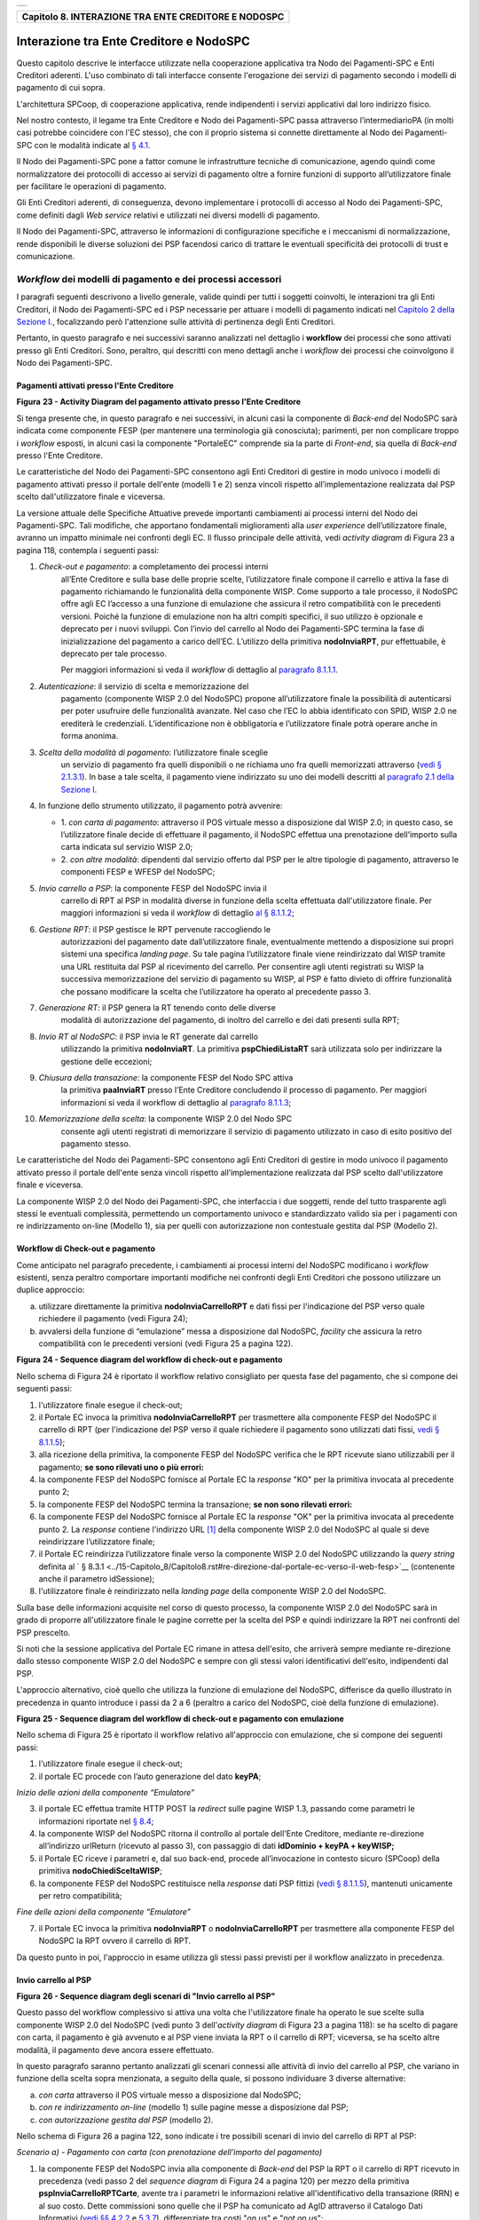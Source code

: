 +-----------------------------------------------------------------------+
| |AGID_logo_carta_intestata-02.png|                                    |
+-----------------------------------------------------------------------+

+----------------------------------------------------------+
| **Capitolo 8. INTERAZIONE TRA ENTE CREDITORE E NODOSPC** |
+----------------------------------------------------------+

Interazione tra Ente Creditore e NodoSPC
========================================

Questo capitolo descrive le interfacce utilizzate nella cooperazione
applicativa tra Nodo dei Pagamenti-SPC e Enti Creditori aderenti. L'uso
combinato di tali interfacce consente l'erogazione dei servizi di
pagamento secondo i modelli di pagamento di cui sopra.

L'architettura SPCoop, di cooperazione applicativa, rende indipendenti i
servizi applicativi dal loro indirizzo fisico.

Nel nostro contesto, il legame tra Ente Creditore e Nodo dei
Pagamenti-SPC passa attraverso l’intermediarioPA (in molti casi potrebbe
coincidere con l'EC stesso), che con il proprio sistema si connette
direttamente al Nodo dei Pagamenti-SPC con le modalità indicate al `§
4.1 <../09-Capitolo_4/Capitolo4.rst#connessione-al-sistema-pagopa>`__.

Il Nodo dei Pagamenti-SPC pone a fattor comune le infrastrutture
tecniche di comunicazione, agendo quindi come normalizzatore dei
protocolli di accesso ai servizi di pagamento oltre a fornire funzioni
di supporto all’utilizzatore finale per facilitare le operazioni di
pagamento.

Gli Enti Creditori aderenti, di conseguenza, devono implementare i
protocolli di accesso al Nodo dei Pagamenti-SPC, come definiti dagli
*Web service* relativi e utilizzati nei diversi modelli di pagamento.

Il Nodo dei Pagamenti-SPC, attraverso le informazioni di configurazione
specifiche e i meccanismi di normalizzazione, rende disponibili le
diverse soluzioni dei PSP facendosi carico di trattare le eventuali
specificità dei protocolli di trust e comunicazione.

*Workflow* dei modelli di pagamento e dei processi accessori
------------------------------------------------------------
.. _*Workflow* dei modelli di pagamento e dei processi accessori:

I paragrafi seguenti descrivono a livello generale, valide quindi per
tutti i soggetti coinvolti, le interazioni tra gli Enti Creditori, il
Nodo dei Pagamenti-SPC ed i PSP necessarie per attuare i modelli di
pagamento indicati nel `Capitolo 2 della Sezione I <../07-Capitolo_2/Capitolo2.rst>`__., focalizzando però
l'attenzione sulle attività di pertinenza degli Enti Creditori.

Pertanto, in questo paragrafo e nei successivi saranno analizzati nel
dettaglio i **workflow** dei processi che sono attivati presso gli Enti
Creditori. Sono, peraltro, qui descritti con meno dettagli anche i
*workflow* dei processi che coinvolgono il Nodo dei Pagamenti-SPC.

Pagamenti attivati presso l'Ente Creditore
~~~~~~~~~~~~~~~~~~~~~~~~~~~~~~~~~~~~~~~~~~
.. _Pagamenti attivati presso l'Ente Creditore:

|image1|

**Figura** **23 - Activity Diagram del pagamento attivato presso l'Ente Creditore**

Si tenga presente che, in questo paragrafo e nei successivi, in alcuni
casi la componente di *Back-end* del NodoSPC sarà indicata come
componente FESP (per mantenere una terminologia già conosciuta);
parimenti, per non complicare troppo i *workflow* esposti, in alcuni
casi la componente "PortaleEC" comprende sia la parte di *Front-end*,
sia quella di *Back-end* presso l'Ente Creditore.

Le caratteristiche del Nodo dei Pagamenti-SPC consentono agli Enti
Creditori di gestire in modo univoco i modelli di pagamento attivati
presso il portale dell'ente (modelli 1 e 2) senza vincoli rispetto
all’implementazione realizzata dal PSP scelto dall'utilizzatore finale e
viceversa.

La versione attuale delle Specifiche Attuative prevede importanti
cambiamenti ai processi interni del Nodo dei Pagamenti-SPC. Tali
modifiche, che apportano fondamentali miglioramenti alla *user experience*
dell’utilizzatore finale, avranno un impatto minimale nei confronti degli EC.
Il flusso principale delle attività, vedi *activity diagram*
di Figura 23 a pagina 118, contempla i seguenti passi:

1) *Check-out e pagamento*: a completamento dei processi interni
       all’Ente Creditore e sulla base delle proprie scelte,
       l’utilizzatore finale compone il carrello e attiva la fase di
       pagamento richiamando le funzionalità della componente WISP. Come
       supporto a tale processo, il NodoSPC offre agli EC l’accesso a
       una funzione di emulazione che assicura il retro compatibilità
       con le precedenti versioni. Poiché la funzione di emulazione non
       ha altri compiti specifici, il suo utilizzo è opzionale e
       deprecato per i nuovi sviluppi.
       Con l’invio del carrello al Nodo dei Pagamenti-SPC termina la fase
       di inizializzazione del pagamento a carico dell’EC. L’utilizzo della
       primitiva **nodoInviaRPT**, pur effettuabile, è deprecato per tale
       processo.

       Per maggiori informazioni si veda il *workflow* di dettaglio al
       `paragrafo 8.1.1.1 <../15-Capitolo_8/Capitolo8.rst#workflow-di-check-out-e-pagamento>`__.

2)  *Autenticazione*: il servizio di scelta e memorizzazione del
      pagamento (componente WISP 2.0 del NodoSPC) propone
      all’utilizzatore finale la possibilità di autenticarsi per poter
      usufruire delle funzionalità avanzate. Nel caso che l’EC lo
      abbia identificato con SPID, WISP 2.0 ne erediterà le
      credenziali. L’identificazione non è obbligatoria e
      l’utilizzatore finale potrà operare anche in forma anonima.

3)  *Scelta della modalità di pagamento*: l’utilizzatore finale sceglie
      un servizio di pagamento fra quelli disponibili o ne richiama
      uno fra quelli memorizzati attraverso (`vedi § 2.1.3.1 <../07-Capitolo_2/Capitolo2.rst#servizio-di-scelta-e-memorizzazione-del-pagamento>`_). In base
      a tale scelta, il pagamento viene indirizzato su uno dei modelli
      descritti al `paragrafo 2.1 della Sezione I <../07-Capitolo_2/Capitolo2.rst#processo-di-pagamento-attivato-presso-lente-creditore>`__.

4)  In funzione dello strumento utilizzato, il pagamento potrà avvenire:

    - 1. *con carta di pagamento*: attraverso il POS virtuale messo a
      disposizione dal WISP 2.0; in questo caso, se l’utilizzatore
      finale decide di effettuare il pagamento, il NodoSPC effettua
      una prenotazione dell’importo sulla carta indicata sul
      servizio WISP 2.0;

    - 2. *con altre modalità*: dipendenti dal servizio offerto dal PSP per
      le altre tipologie di pagamento, attraverso le componenti
      FESP e WFESP del NodoSPC;

5)  *Invio carrello a PSP*: la componente FESP del NodoSPC invia il
      carrello di RPT al PSP in modalità diverse in funzione della
      scelta effettuata dall'utilizzatore finale. Per maggiori
      informazioni si veda il *workflow* di dettaglio `al § 8.1.1.2 <../15-Capitolo_8/Capitolo8.rst#invio-carrello-al-psp>`__;

6)  *Gestione RPT*: il PSP gestisce le RPT pervenute raccogliendo le
      autorizzazioni del pagamento date dall’utilizzatore finale,
      eventualmente mettendo a disposizione sui propri sistemi una
      specifica *landing page*. Su tale pagina l’utilizzatore finale
      viene reindirizzato dal WISP tramite una URL restituita dal PSP
      al ricevimento del carrello. Per consentire agli utenti
      registrati su WISP la successiva memorizzazione del servizio di
      pagamento su WISP, al PSP è fatto divieto di offrire
      funzionalità che possano modificare la scelta che l’utilizzatore
      ha operato al precedente passo 3.

7)  *Generazione RT*: il PSP genera la RT tenendo conto delle diverse
      modalità di autorizzazione del pagamento, di inoltro del
      carrello e dei dati presenti sulla RPT;

8)  *Invio RT al NodoSPC*: il PSP invia le RT generate dal carrello
      utilizzando la primitiva **nodoInviaRT**. La primitiva
      **pspChiediListaRT** sarà utilizzata solo per indirizzare la
      gestione delle eccezioni;

9)  *Chiusura della transazione*: la componente FESP del Nodo SPC attiva
      la primitiva **paaInviaRT** presso l’Ente Creditore
      concludendo il processo di pagamento. Per maggiori informazioni
      si veda il workflow di dettaglio al `paragrafo 8.1.1.3 <../15-Capitolo_8/Capitolo8.rst#workflow-di-chiusura-della-transazione-presso-ec>`__;

10) *Memorizzazione della scelta*: la componente WISP 2.0 del Nodo SPC
      consente agli utenti registrati di memorizzare il servizio di
      pagamento utilizzato in caso di esito positivo del pagamento
      stesso.

Le caratteristiche del Nodo dei Pagamenti-SPC consentono agli Enti
Creditori di gestire in modo univoco il pagamento attivato presso il
portale dell'ente senza vincoli rispetto all’implementazione realizzata
dal PSP scelto dall'utilizzatore finale e viceversa.

La componente WISP 2.0 del Nodo dei Pagamenti-SPC, che interfaccia i due
soggetti, rende del tutto trasparente agli stessi le eventuali
complessità, permettendo un comportamento univoco e standardizzato
valido sia per i pagamenti con re indirizzamento on-line (Modello 1),
sia per quelli con autorizzazione non contestuale gestita dal PSP
(Modello 2).

Workflow di Check-out e pagamento
~~~~~~~~~~~~~~~~~~~~~~~~~~~~~~~~~
.. _Workflow di Check-out e pagamento:

Come anticipato nel paragrafo precedente, i cambiamenti ai processi
interni del NodoSPC modificano i *workflow* esistenti, senza peraltro
comportare importanti modifiche nei confronti degli Enti Creditori che
possono utilizzare un duplice approccio:

a) utilizzare direttamente la primitiva **nodoInviaCarrelloRPT** e
   dati fissi per l'indicazione del PSP verso quale richiedere il
   pagamento (vedi Figura 24);

b) avvalersi della funzione di “emulazione” messa a disposizione dal
   NodoSPC, *facility* che assicura la retro compatibilità con le
   precedenti versioni (vedi Figura 25 a pagina 122).

|image2|

**Figura** **24 - Sequence diagram del workflow di check-out e pagamento**

Nello schema di Figura 24 è riportato il workflow relativo consigliato
per questa fase del pagamento, che si compone dei seguenti passi:

1. l'utilizzatore finale esegue il check-out;

2. il Portale EC invoca la primitiva **nodoInviaCarrelloRPT** per
   trasmettere alla componente FESP del NodoSPC il carrello di RPT
   (per l'indicazione del PSP verso il quale richiedere il pagamento
   sono utilizzati dati fissi, `vedi § 8.1.1.5 <../15-Capitolo_8/Capitolo8.rst#avvertenze-per-la-predisposizione-e-linvio-delle-          richieste-di-pagamento-telematiche>`__);

3. alla ricezione della primitiva, la componente FESP del NodoSPC
   verifica che le RPT ricevute siano utilizzabili per il pagamento;
   **se sono rilevati uno o più errori:**

4. la componente FESP del NodoSPC fornisce al Portale EC la *response*
   "KO" per la primitiva invocata al precedente punto 2;

5. la componente FESP del NodoSPC termina la transazione;
   **se non sono rilevati errori:**

6. la componente FESP del NodoSPC fornisce al Portale EC la *response*
   "OK" per la primitiva invocata al precedente punto 2. La
   *response* contiene l'indirizzo URL [1]_ della componente WISP
   2.0 del NodoSPC al quale si deve reindirizzare l’utilizzatore
   finale;

7. il Portale EC reindirizza l’utilizzatore finale verso la componente
   WISP 2.0 del NodoSPC utilizzando la *query string* definita al 
   ` § 8.3.1 <../15-Capitolo_8/Capitolo8.rst#re-direzione-dal-portale-ec-verso-il-web-fesp>`__ 
   (contenente anche il parametro idSessione);

8. l'utilizzatore finale è reindirizzato nella *landing page* della
   componente WISP 2.0 del NodoSPC.

Sulla base delle informazioni acquisite nel corso di questo processo, la
componente WISP 2.0 del NodoSPC sarà in grado di proporre
all'utilizzatore finale le pagine corrette per la scelta del PSP e
quindi indirizzare la RPT nei confronti del PSP prescelto.

Si noti che la sessione applicativa del Portale EC rimane in attesa
dell'esito, che arriverà sempre mediante re-direzione dallo stesso
componente WISP 2.0 del NodoSPC e sempre con gli stessi valori
identificativi dell'esito, indipendenti dal PSP.

L'approccio alternativo, cioè quello che utilizza la funzione di
emulazione del NodoSPC, differisce da quello illustrato in precedenza in
quanto introduce i passi da 2 a 6 (peraltro a carico del NodoSPC, cioè
della funzione di emulazione).

|image3|

**Figura** **25 - Sequence diagram del workflow di check-out e pagamento con emulazione**

Nello schema di Figura 25 è riportato il workflow relativo all'approccio
con emulazione, che si compone dei seguenti passi:

1. l'utilizzatore finale esegue il check-out;

2. il portale EC procede con l’auto generazione del dato **keyPA**;

*Inizio delle azioni della componente “Emulatore”*

3. il portale EC effettua tramite HTTP POST la *redirect* sulle pagine
   WISP 1.3, passando come parametri le informazioni riportate nel `§
   8.4 <../15-Capitolo_8/Capitolo8.rst#interfacce-http-per-il-servizio-wisp>`__;

4. la componente WISP del NodoSPC ritorna il controllo al portale
   dell'Ente Creditore, mediante re-direzione all’indirizzo
   urlReturn (ricevuto al passo 3), con passaggio di dati
   **idDominio + keyPA + keyWISP;**

5. il Portale EC riceve i parametri e, dal suo back-end, procede
   all’invocazione in contesto sicuro (SPCoop) della primitiva
   **nodoChiediSceltaWISP**;

6. la componente FESP del NodoSPC restituisce nella *response* dati PSP
   fittizi (`vedi § 8.1.1.5 <../15-Capitolo_8/Capitolo8.rst#avvertenze-per-la-predisposizione-e-linvio-delle-richieste-di-pagamento-telematiche>`__), mantenuti unicamente per retro
   compatibilità;

*Fine delle azioni della componente “Emulatore”*

7. il Portale EC invoca la primitiva **nodoInviaRPT** o
   **nodoInviaCarrelloRPT** per trasmettere alla componente FESP
   del NodoSPC la RPT ovvero il carrello di RPT.

Da questo punto in poi, l'approccio in esame utilizza gli stessi passi
previsti per il workflow analizzato in precedenza.

Invio carrello al PSP
~~~~~~~~~~~~~~~~~~~~~
.. _Invio carrello al PSP:

|image4|

**Figura** **26 - Sequence diagram degli scenari di "Invio carrello al PSP"**

Questo passo del workflow complessivo si attiva una volta che
l'utilizzatore finale ha operato le sue scelte sulla componente WISP 2.0
del NodoSPC (vedi punto 3 dell'*activity diagram* di Figura 23 a
pagina 118): se ha scelto di pagare con carta, il pagamento è già
avvenuto e al PSP viene inviata la RPT o il carrello di RPT; viceversa,
se ha scelto altre modalità, il pagamento deve ancora essere effettuato.

In questo paragrafo saranno pertanto analizzati gli scenari connessi
alle attività di invio del carrello al PSP, che variano in funzione
della scelta sopra menzionata, a seguito della quale, si possono
individuare 3 diverse alternative:

a) *con carta* attraverso il POS virtuale messo a disposizione dal
   NodoSPC;

b) *con re indirizzamento on-line* (modello 1) sulle pagine messe a
   disposizione dal PSP;

c) *con autorizzazione gestita dal PSP* (modello 2).

Nello schema di Figura 26 a pagina 122, sono indicate i tre possibili
scenari di invio del carrello di RPT al PSP:

*Scenario a) - Pagamento con carta (con prenotazione dell’importo del*
*pagamento)*

1. la componente FESP del NodoSPC invia alla componente di *Back-end*
   del PSP la RPT o il carrello di RPT ricevuto in precedenza (vedi
   passo 2 del *sequence diagram* di Figura 24 a pagina 120) per mezzo
   della primitiva **pspInviaCarrelloRPTCarte**, avente tra i
   parametri le informazioni relative all'identificativo della
   transazione (RRN) e al suo costo. Dette commissioni sono quelle che
   il PSP ha comunicato ad AgID attraverso il Catalogo Dati Informativi
   (`vedi §§ 4.2.2 <../09-Capitolo_4/Capitolo4.rst#catalogo-dati-informativi>`__ e `5.3.7 <../11-Capitolo_5/Capitolo5.rst#catalogo-dati-informativi>`__), differenziate tra costi "*on us*" e "*not on us*";

2. la componente di *Back-end* del PSP prende in carico il carrello di
   RPT e invia la relativa *response*, completando le operazioni di
   invio carrello;

*Scenario b) - Pagamento con re indirizzamento on-line (da eseguire)*

3. la componente FESP del NodoSPC invia alla componente di *Back-end*
   del PSP il carrello di RPT ricevuto in precedenza per mezzo della
   primitiva **pspInviaCarrelloRPT**;

4. la componente di *Back-end* del PSP prende in carico la RPT o il
   carrello di RPT, invia la relativa *response* (contiene il dato
   parametriProfiloPagamento);

5. la componente FESP del NodoSPC innesca la componente WISP 2.0 per
   attivare la regina direzione sul Portale del PSP;

6. la componente WISP 2.0 del NodoSPC esegue la *redirect* sulla la
   componente WFESP;

7. la componente WFESP del NodoSPC reindirizza il browser
   dell'utilizzatore finale verso il Portale del PSP utilizzando la
   *query string* definita al `paragrafo 8.3.1 <../15-Capitolo_8/Capitolo8.rst#re-direzione-dal-portale-ec-verso-il-web-fesp>`__ ;         (contiene il dato
    parametriProfiloPagamento).

8. a seguito del completamento delle operazioni di invio carrello, si
   prevede che il PSP ponga l'utilizzatore finale nelle condizioni
   di eseguire il pagamento;

*Scenario c) - Pagamento con autorizzazione gestita dal PSP (da eseguire)*

9. la componente FESP del NodoSPC invia alla componente di *Back-end*
   del PSP il carrello di RPT ricevuto in precedenza per mezzo della
   primitiva **pspInviaCarrelloRPT**;

10. la componente di *Back-end* del PSP invia la relativa *response* e
    prende in carico la RPT o il carrello di RPT per avviare la
    procedura di pagamento.

L'utilizzo della primitiva **pspInviaRPT** è deprecato e mantenuto per
retro compatibilità in quanto un carrello di pagamenti può essere
costituito da un'unica e sola RPT.

Workflow di chiusura della transazione presso EC
~~~~~~~~~~~~~~~~~~~~~~~~~~~~~~~~~~~~~~~~~~~~~~~~
.. _Workflow di chiusura della transazione presso EC:

Come già accaduto per il paragrafo precedente, le attività in esame
(conclusione del pagamento) si differenziano in funzione della scelta
effettuata dall'utilizzatore finale attraverso la componente WISP 2.0
del NodoSPC (vedi punto 3 dell'*activity diagram* di Figura 23 a
pagina 118). Tale scelta era riferita a 3 diverse alternative di
pagamento:

a) *con carta* attraverso il POS virtuale messo a disposizione dal
   NodoSPC;

b) *con re indirizzamento on-line* (modello 1) sulle pagine messe a
   disposizione dal PSP;

c) *con autorizzazione gestita dal PSP* (modello 2).

Si tenga presente che nel caso in cui il PSP riceva un carrello di RPT
dovrà generare un insieme di RT e inviarle tutte con le primitive qui
indicate, ciclando fino a raggiungere la numerosità del carrello.

Nello sviluppo dei *workflow* del presente paragrafo, al fine di non
complicare inutilmente gli schemi grafici, è stato rappresentato il caso
di un carrello composto da una sola RPT.

*Scenario a) - Pagamento con carta*

|image5|

**Figura** **27 - Sequence diagram dello scenario "Pagamento con carta"**

Lo schema di Figura 27 a pagina 124, che definisce le attività nello
scenario di "pagamento con carta", prevede i seguenti passi:

**in caso di pagamento eseguito:**

1. nel caso sia completata positivamente la transazione con carta
   (credito, debito, prepagata) attraverso il POS virtuale del NodoSPC,
   la componente WFESP del NodoSPC reindirizza il browser
   dell'utilizzatore finale verso il Portale EC utilizzando la *query string*
   definita al `paragrafo 9.3.2 <../16-Capitolo_9/Capitolo9.rst#re-direzione-dal-portale-psp-verso-il-web-fesp>`__(contiene l'esito positivo del
   pagamento);

2. la componente di *Back-end* del PSP, ricevuto il carrello di RPT (al
   passo 2 del paragrafo precedente) effettua eventuali controlli
   interni e genera la RT da inviare all'Ente Creditore;

3. la componente di *Back-end* del PSP invia la RT alla componente FESP
   del NodoSPC utilizzando la primitiva **nodoInviaRT** (`vedi §
   9.2.2.1 <../16-Capitolo_9/Capitolo9.rst#nodoinviart>`__);

4. la componente FESP del NodoSPC invia al Portale dell'Ente Creditore
   la RT pervenuta dal PSP utilizzando la primitiva **paaInviaRT**
   (`vedi § 8.2.2.1 <../15-Capitolo_8/Capitolo8.rst#paainviart>`__);

5. il Portale EC invia la *response* della **paaInviaRT** alla
   componente di FESP del NodoSPC;

6. la componente FESP del NodoSPC invia la *response* della
   **nodoInviaRT** alla componente di FESP del NodoSPC (si noti che la
   primitiva **nodoInviaRT** è sincrona);

7. la componente FESP del NodoSPC comunica alla componente WISP 2.0
   l’esito della RT ricevuta dal PSP, la stessa componente completa la
   transazione e-commerce iniziata in precedenza (vedi punto 4.1
   dell’*activity diagram* di Figura 23 a pagina 118):

   a. conferma l’acquisto se l’esito della RT è positivo;

   b. cancella la prenotazione se l’esito della RT è negativo;

**in caso di timeout o abbandono:**

8.  la componente WISP 2.0 del NodoSPC segnala alla componente FESP che
    si è verificata una condizione di timeout o di abbandono da parte
    dell'utente;

9.  **solo in caso di abbandono**, la componente WFESP del NodoSPC
    reindirizza il browser dell'utilizzatore finale verso il Portale EC
    utilizzando la *query string* definita al `paragrafo 9.3.2 <../16-Capitolo_9/Capitolo9.rst#re-direzione-dal-portale-psp-verso-il-       web-fesp>`__ (contiene l'esito negativo del pagamento);

10. la componente FESP del NodoSPC genera una RT negativa, indicandone
    il motivo (timeout o abbandono) nell'apposito campo;

11. la componente FESP del NodoSPC invia al Portale dell'Ente Creditore
    la RT NEGATIVA utilizzando la primitiva **paaInviaRT** (`vedi §
    8.2.2.1 <../15-Capitolo_8/Capitolo8.rst#paainviart>`__);

12. vedi precedente punto 5.

*Scenario b) - Pagamento con re indirizzamento on-line*

|image6|

**Figura** **28 - Sequence diagram dello scenario "Pagamento modello 1"**

Lo schema di Figura 28 a pagina 125, che definisce le attività nello
scenario di "pagamento con re indirizzamento on-line", prevede i
seguenti passi:

20. l'utilizzatore finale, avendo scelto di effettuare il pagamento
    on-line con modalità diversa dalla carta, completa la transazione
    sulle pagine web messe a disposizione dal PSP;

21. alla conclusione del pagamento, il Portale del PSP rinvia alla
    componente WFESP del NodoSPC per segnalarne il risultato;

22. la componente WFESP del NodoSPC riceve l’esito del pagamento nella
    *query string* definita al `paragrafo 9.3.2 <../16-Capitolo_9/Capitolo9.rst#re-direzione-dal-portale-psp-verso-il-web-fesp>`_           (contenente il codice di
    ritorno circa l'esito della transazione);

23. la componente WFESP del NodoSPC reindirizza il browser
    dell'utilizzatore finale verso il Portale EC utilizzando la *query string*
    definita al  `paragrafo 8.3.2 <../15-Capitolo_8/Capitolo8.rst#re-direzione-dal-web-fesp-verso-il-portale-ec>`_ (contiene l'esito       del pagamento);

24. il Portale del PSP segnala l'esito del pagamento alla propria
    componente di *Back-end*;

25. sulla base dell'esito ricevuto, la componente di *Back-end* del PSP
    genera la RT;

26. vedi precedente punto 3;

27. vedi precedente punto 4;

28. vedi precedente punto 5;

29. vedi precedente punto 6.

**In caso di timeout o abbandono sulla componente WISP 2.0 del NodoSPC,**
**fare riferimento allo** *Scenario a) - Pagamento con carta.*

*Scenario c) - Pagamento con autorizzazione gestita dal PSP*

|image7|

**Figura** **29 - Sequence diagram dello scenario "Pagamento modello 2"**

Il workflow legato a questo contesto (si veda lo schema di Figura 29 a
pagina 126) prevede i seguenti passi:

30. l'utilizzatore finale, avendo scelto la modalità con autorizzazione
    non contestuale presso il PSP (lettera di manleva, ecc.: `vedi §
    2.1.2 <../07-Capitolo_2/Capitolo2.rst#processo-di-pagamento-con-autorizzazione-gestita-dal-psp>`_), completa la transazione sulle       pagine web messe a disposizione dalla componente WISP 2.0 del NodoSPC;

31. alla conclusione del pagamento, la componente WISP del NodoSPC
    presenta all'utente una *Thank you page* nella quale è presente un
    bottone per il ritorno al portale dell'Ente Creditore;

32. l'utilizzatore finale chiede di tornare al portale dell'Ente
    Creditore;

33. la componente WFESP del NodoSPC reindirizza il browser
    dell'utilizzatore finale verso il Portale EC utilizzando la *query string*
    definita al `paragrafo 8.3.2 <../15-Capitolo_8/Capitolo8.rst#re-direzione-dal-web-fesp-verso-il-portale-ec>`_ (contiene l'esito del pagamento
    impostato al valore costante "DIFFERITO");

    .... passi non tracciati ....

34. vedi precedente punto 3;

35. vedi precedente punto 4;

36. vedi precedente punto 5;

37. vedi precedente punto 6.

In caso di timeout o abbandono sulla componente WISP 2.0 del NodoSPC,
fare riferimento allo Scenario a) - Pagamento con carta.

Controllo circa lo stato di avanzamento di un pagamento
~~~~~~~~~~~~~~~~~~~~~~~~~~~~~~~~~~~~~~~~~~~~~~~~~~~~~~~
.. _Controllo circa lo stato di avanzamento di un pagamento:

In alcune fasi del ciclo di vita del pagamento, soprattutto per quanto
riguarda il pagamento con autorizzazione non contestuale gestita dal PSP
(cosiddetto modello 2), l'utilizzatore finale ha la necessità di
conoscere lo stato di avanzamento del pagamento in corso. A tale
riguardo, il sistema mette a disposizione una particolare funzionalità
che consente di avere tale informazione.

|image8|

**Figura** **30 - Sequence diagram del controllo dello stato di un pagamento**

Il *workflow* del processo prevede i seguenti passi, indicati in Figura
30 a pagina 127:

1)  l'utilizzatore finale, attraverso le funzioni di *Front-office*
    dell'Ente Creditore, richiede di avere informazioni circa lo stato
    di avanzamento di un pagamento;

2)  il *Front-office* dell'Ente Creditore inoltra la richiesta alla
    propria componente di *Back-end*;

3)  la componente di *Back-end* dell’Ente Creditore si attiva verso il
    NodoSPC tramite la primitiva **nodoChiediStatoRPT**;

4)  il NodoSPC verifica la richiesta di storno;

5)  se la richiesta non è valida, il NodoSPC invia una *response*
    negativa e chiude la transazione:

6)  altrimenti, se la RPT non è ancora stata inviata al PSP, il NodoSPC
    predispone la risposta per l'EC (il flusso prosegue al passo 11);

7)  altrimenti, se la RPT è già stata inviata al PSP, il Nodo dei
    Pagamenti-SPC si attiva per richiedere informazioni alla componente
    di *Back-end* del PSP di competenza, per mezzo della primitiva
    **pspChiediAvanzamentoRPT**;

8)  la componente di *Back-end* del PSP predispone la risposta per il
    NodoSPC;

9)  la componente di *Back-end* del PSP invia la *response* con la
    risposta e la invia al NodoSPC;

10) il NodoSPC predispone la risposta per l'EC;

11) il NodoSPC invia la *response* alla componente di *Back-end*
    dell'Ente Creditore, contenente la risposta alla primitiva
    **nodoChiediStatoRPT**;

12) la componente di *Back-end* dell'Ente Creditore inoltra la risposta
    al proprio *Front-office*;

13) l'utilizzatore finale, attraverso le funzioni di Front-office, è in
    grado di conoscere lo stato di avanzamento del pagamento.

Questa funzionalità può essere utilizzata dalla componente di Back-end
dell'Ente Creditore in modo autonomo, senza interazione con l'utenza,
per risolvere problematiche di errore (`si veda il successivo paragrafo
8.1.1.6 <../15-Capitolo_8/Capitolo8.rst#casi-di-errore-e-strategie-di-ripristino-per-lente-creditore>`__).

Avvertenze per la predisposizione e l’invio delle Richieste di Pagamento Telematiche
~~~~~~~~~~~~~~~~~~~~~~~~~~~~~~~~~~~~~~~~~~~~~~~~~~~~~~~~~~~~~~~~~~~~~~~~~~~~~~~~~~~~
.. _Avvertenze per la predisposizione e l’invio delle Richieste di Pagamento Telematiche:

La modifica del *workflow* del pagamento attivato presso l’Ente
Creditore, indicata nei paragrafi precedenti, ha un riflesso sulla
predisposizione e l’invio della RPT da parte dell’EC, che dovrà tenere
conto delle seguenti situazioni:

*A: RPT universale*

L’EC deve seguire le seguenti indicazioni per rendere la RPT
utilizzabile da ogni PSP aderente al sistema pagoPA.

Per la regolazione del pagamento associato alla RPT, l’EC valorizza il
dato ibanAccredito della struttura datiSingoloVersamento della RPT con
codice IBAN relativo al conte aperto presso la propria banca
tesoriera/cassiera.

Nel caso che l’EC disponga di un conto aperto presso Poste Italiane e
abbia valorizzato il dato ibanAccredito con un IBAN bancario, in
osservanza di quanto previsto dalle Linee guida, valorizza il dato
ibanAppoggio della struttura datiSingoloVersamento della RPT con il
codice IBAN del predetto conto postale.

In ogni caso l’EC cura che i conti indicati come ibanAccredito e
ibanAppoggio siano relativi a due diversi prestatori di servizi di
pagamento.

*B-1: Utilizzo della funzione di emulazione del NodoSPC*

Nel caso in cui l’EC utilizzi la funzione di “emulatore” (vedi schema di
Figura 24 a pagina 120), lo stesso ente non dovrà effettuare alcuna
modifica al software se già era *compliant* con la versione 1.3 del
WISP.

*B-2: Non utilizzo della funzione di emulazione del NodoSPC*

Nel caso in cui l’EC non utilizzi la funzione di “emulatore” oppure il
proprio software non sia *compliant* con la versione 1.3 del WISP, lo
stesso ente dovrà:

a) codificare nell’elemento tipoVersamento della struttura
   datiVersamento della RPT il valore fisso **BBT**  [2]_

b) usare la primitiva **nodoInviaCarrelloRPT** (in una prima fase è
   ammessa anche la primitiva deprecata **nodoInviaRPT**) ed
   impostare con i valori appresso indicati i seguenti parametri
   fissi:

+-----------------------------------+--------------------+
| 4. identificativoPSP              | **AGID_01**        |
+===================================+====================+
| 2. identificativoIntermediarioPSP | **97735020584**    |
+-----------------------------------+--------------------+
| 3. identificativoCanale           | **97735020584_02** |
+-----------------------------------+--------------------+

Casi di errore e strategie di ripristino per l’Ente Creditore
~~~~~~~~~~~~~~~~~~~~~~~~~~~~~~~~~~~~~~~~~~~~~~~~~~~~~~~~~~~~~
.. _Casi di errore e strategie di ripristino per l’Ente Creditor:

Dall'analisi dell’interazione complessiva esposta nei precedenti
paragrafi, è possibile individuare le situazioni che generano
indeterminatezza circa lo stato del pagamento:

1) esito dell'invio del carrello di RPT (passo 6 del *Workflow* di
   Check-out e pagamento): in questo caso l'Ente Creditore non è in
   grado di ridirigere il browser dell'utilizzatore finale;

2) esito della re-direzione sulla componente WISP 2.0 del NodoSPC: è uno
   stato temporaneo nel quale il portale dell'EC è in attesa di essere
   attivato dalla componente WFESP del NodoSPC a seguito di uno degli
   eventi relativi ai tre scenari previsti nel `§ 8.1.1.3 <../15-Capitolo_8/Capitolo8.rst#workflow-di-chiusura-della-transazione-          presso-ec>`__:

   a. abbandono della transazione,

   b. timeout gestito dalla componente WISP 2.0 del NodoSPC,

   c. timeout gestito dal PSP [solo *Scenario b) - Pagamento con re*
      *indirizzamento on-line*],

   d. pagamento completato;

3) esito del pagamento: in questo caso l'Ente Creditore è in attesa di
   ricevere la Ricevuta Telematica predisposta dal NodoSPC (RT negativa)
   o dal PSP (RT negativa o positiva).

Per ciò che attiene alla gestione dei timeout legati al processo di
pagamento, si rimanda al documento "*Indicatori di qualità per i Soggetti Aderenti*"
pubblicato sul sito dell'Agenzia.

Per gestire le situazioni di indeterminatezza sopra indicate, il NodoSPC
mette a disposizione la primitiva *nodoChiediStatoRPT* (`vedi §§ 8.1.1.4 <../15-Capitolo_8/Capitolo8.rst#controllo-circa-lo-stato-di-avanzamento-di-un-pagamento>`__
e `8.2.1.3 <../15-Capitolo_8/Capitolo8.rst#nodochiedistatorpt>`__) attraverso la quale è possibile ottenere lo stato
dell'operazione, comprensivo delle informazioni per riattivare la re
direzione.

Analizzando la *response* della primitiva in questione e lo stato della
RPT (parametro O-3, si veda anche la Tabella 35 a pagina 143) è
possibile definire i comportamenti da adottare in funzione di tali
risultati:

-  IUV sconosciuto (RPT non presente nel Nodo): l’Ente Creditore può
       ripetere l’invio della RPT usando lo stesso IUV;

-  stato indeterminato: l’Ente Creditore resta in attesa, ripetendo la
       chiedi stato;

-  operazione in errore (con RPT presente nel Nodo): l’Ente Creditore
       può ripetere l’invio della RPT usando un nuovo IUV;

-  operazione di pagamento in corso o conclusa (positivamente o
       negativamente): l’Ente Creditore attende la ricezione della RT.

Pagamento attivato presso il PSP
~~~~~~~~~~~~~~~~~~~~~~~~~~~~~~~~
.. _Pagamento attivato presso il PSP:

Questo modello di pagamento, conosciuto anche come "Modello 3" e già
descritto ai `§§ 2.1.1 <../07-Capitolo_2/Capitolo2.rst#processo-di-pagamento-con-re-indirizzamento-on-line>`__ e
`2.1.2 <../07-Capitolo_2/Capitolo2.rst#processo-di-pagamento-con-autorizzazione-gestita-dal-psp>`__ , presuppone che l’utilizzatore finale sia
in possesso di un avviso (analogico o digitale) contenente le
indicazioni necessarie per effettuare il pagamento.

Le attività in carico all’Ente Creditore sono la predisposizione:

a) dell'archivio dei pagamenti in attesa (APA), contenente tutte le
   informazioni, associate ad un identificativo univoco, necessarie
   per effettuare il pagamento;

b) di un’applicazione “*server*” dedicata necessaria per trattare le
   richieste provenienti dai PSP, come meglio dettagliato nel `§ 8.2.3 <../15-Capitolo_8/Capitolo8.rst#pagamenti-in-attesa-e-richiesta-    di-generazione-della-rpt>`__ ;

c) capacità di trattare le Ricevute Telematiche (RT), così come indicato nel `§ 8.2.2 <../15-Capitolo_8/Capitolo8.rst#ricezione-delle-    rt-e-richiesta-di-copia>`__ .

Per maggiori dettagli circa il *workflow* analitico si `veda il § 9.1.2 <../16-Capitolo_9/Capitolo9.rst#pagamenti-attivati-presso-il-psp>`__ a partire da pagina 173.

Pagamento spontaneo presso il PSP
~~~~~~~~~~~~~~~~~~~~~~~~~~~~~~~~~
.. _Pagamento spontaneo presso il PSP:

Questo modello di pagamento, conosciuto anche come "Modello 4" e già
descritto al  `§ 2.2.3 <../07-Capitolo_2/Capitolo2.rst#pagamento-spontaneo-presso-i-psp>`__ , consente all’utilizzatore finale di effettuare pagamenti presso i PSP pur non essendo in possesso di un avviso
(analogico o digitale), ma sulla base di informazioni a lui note (ad
esempio: la targa del veicolo nel caso di pagamento della tassa
automobilistica).

Le attività in carico all’Ente Creditore sono:

a) la predisposizione dell'archivio dei pagamenti in attesa (APA), con
   tutte le informazioni necessarie per effettuare il pagamento,
   associate ad un identificativo univoco;

b) la disponibilità di un archivio contenente le informazioni relative
   al pagamento spontaneo (ad esempio: l'archivio dei veicoli, nel caso
   di pagamento della tassa automobilistica);

c) la predisposizione di un’applicazione “*server*” dedicata
   necessaria per trattare le richieste provenienti dai PSP, che sia in
   grado di associare la richiesta ad un pagamento in attesa oppure di
   generarlo al momento, `vedi anche § 8.2.3 <../15-Capitolo_8/Capitolo8.rst#pagamenti-in-attesa-e-richiesta-di-generazione-della-        rpt>`__ .

d) capacità di trattare le Ricevute Telematiche (RT), così come indicato
   `nel § 8.2.2 <../15-Capitolo_8/Capitolo8.rst#ricezione-delle-rt-e-richiesta-di-copia>`__ .

Per maggiori dettagli circa il *workflow* analitico del Modello 4 `si veda il § 9.1.2.1 <../16-Capitolo_9/Capitolo9.rst#presentazione-dellavviso-e-transcodifica-dei-dati-per-il-pagamento>`__ .

Processo di storno del pagamento eseguito
~~~~~~~~~~~~~~~~~~~~~~~~~~~~~~~~~~~~~~~~~
.. _Processo di storno del pagamento eseguito:

|image9|

**Figura** **31 - Sequence diagram del processo di Storno di un pagamento**

Qualora l’utilizzatore finale, a vario titolo, chieda all’Ente Creditore
la cancellazione di un pagamento presso il quale questo è stato disposto
(c.d. storno), il Nodo dei Pagamenti-SPC mette a disposizione i servizi
telematici necessari per gestire le richieste di storno di pagamenti già
effettuati e per i quali potrebbe essere già stata restituita la
Ricevuta Telematica corrispondente (`vedi anche §§ 2.1.4 <../07-Capitolo_2/Capitolo2.rst#storno-del-pagamento>`__
`e 4.4.5 <../09-Capitolo_4/Capitolo4.rst#storno-di-un-pagamento>`__). Il processo si attiva solo presso l’Ente Creditore.

Dall'analisi del *Sequence diagram* del processo di Storno del pagamento
riportato in Figura 31 a pagina 130, si evidenziano i seguenti passi:

1) l'utilizzatore finale, attraverso le funzioni di *Front-office*
   dell'Ente Creditore, richiede lo storno di un pagamento già
   effettuato;

2) il *Front-office* dell'Ente Creditore inoltra la richiesta alla
   propria componente di *Back-end*;

3) la componente di *Back-end* dell’Ente Creditore richiede lo storno di
   un pagamento inviando al NodoSPC la Richiesta Revoca (RR) tramite la
   primitiva **nodoInviaRichiestaStorno**;

4) il NodoSPC verifica la richiesta di storno;

5) se la richiesta non è valida, il NodoSPC invia una *response*
   negativa e chiude la transazione:

6) se la richiesta è valida, il Nodo dei Pagamenti-SPC la inoltra alla
   componente di *Back-end* del PSP di competenza per mezzo della
   primitiva **pspInviaRichiestaStorno**;

7) la componente di *Back-end* del PSP conferma al NodoSPC la ricezione
   della RR;

il NodoSPC conferma alla componente di *Back-end* dell’Ente Creditore il
corretto invio della richiesta di revoca al PSP;

**Attività non tracciate:** la componente di *Back-end* del PSP e decide
se accettarla o rifiutarla,

8)  la componente di *Back-end* del PSP predispone il messaggio di Esito
    Revoca (ER);

9)  la componente di *Back-end* del PSP invia il messaggio di Esito
    Revoca (ER) al NodoSPC utilizzando l'apposita primitiva
    **nodoInviaEsitoStorno**;

10) il NodoSPC verifica l'esito dell'esito di storno (ER);

11) se la richiesta non è valida, il NodoSPC invia una *response*
    negativa e chiude la transazione:

12) se la richiesta è valida, il NodoSPC la inoltra alla componente di
    *Back-end* dell’Ente Creditore richiedente per mezzo della primitiva
    **paaInviaEsitoStorno**;

13) la componente di *Back-end* dell’Ente Creditore conferma al NodoSPC
    la corretta ricezione del messaggio ER;

14) il NodoSPC conferma alla componente di *Back-end* del PSP il
    corretto invio del messaggio ER;

15) la componente di *Back-end* dell'Ente Creditore inoltra l'esito al
    proprio *Front-office*;

16) l'utilizzatore finale, attraverso le funzioni di *Front-office*,
    verifica l'esito della richiesta di storno.

Il NodoSPC effettua unicamente un controllo di correttezza sintattica
degli oggetti XML scambiato; nel caso della primitiva
**nodoInviaRichiestaStorno**, viene verificato che la RPT oggetto
della richiesta di storno sia stata accettata dal NodoSPC e dal PSP,
altrimenti restituisce un errore specifico.

Processo di revoca della Ricevuta Telematica
~~~~~~~~~~~~~~~~~~~~~~~~~~~~~~~~~~~~~~~~~~~~
.. _Processo di revoca della Ricevuta Telematic:

Il NodoSPC permette di gestire i servizi telematici per le richieste di
annullamento di pagamenti già effettuati e per i quali è già stata
restituita la Ricevuta Telematica corrispondente, rendendo, a questo
scopo, definendo un'interfaccia specifica, ad uso dei PSP, per
richiedere all’Ente Creditore di riferimento la revoca di una RT
specifica (`veda anche §§ 2.1.3.2 <../07-Capitolo_2/Capitolo2.rst#individuazione-del-psp-in-caso-di-pagamento-con-carta>`__ e `4.4.4  <../09-Capitolo_4/Capitolo4.rst#revoca-della-ricevuta-telematica>`__).

Poiché il processo di revoca della RT si attiva presso il PSP, per il
*workflow* dettagliato si faccia riferimento al `§ 9.1.4 <../16-Capitolo_9/Capitolo9.rst#processo-di-revoca-della-ricevuta-telematica>`__ a pagina 186.

Processo di riconciliazione dei pagamenti eseguiti
~~~~~~~~~~~~~~~~~~~~~~~~~~~~~~~~~~~~~~~~~~~~~~~~~~
.. _Processo di riconciliazione dei pagamenti eseguiti:

Secondo quanto previsto dalle Linee guida e dal suo Allegato A
*"Specifiche attuative dei codici identificativi di versamento,*
*riversamento e rendicontazione*", il PSP che riceve l’ordine dal proprio
cliente può regolare contabilmente l’operazione in modalità singola o in
modalità cumulativa.

In questo paragrafo sarà illustrato il *workflow* del processo di
riconciliazione da parte dell'Ente Creditore riferito ai pagamenti che
il PSP riversa in modalità cumulativa (`vedi anche § 4.4.6 <../09-Capitolo_4/Capitolo4.rst#rendicontazione-per-gli-enti-creditori>`__).

Dall'analisi del *Sequence diagram* del processo di riconciliazione dei
pagamenti riportato in Figura 32 a pagina 132, si evidenziano i seguenti
passi:

1) al termine del proprio ciclo contabile, la componente di *Back-end*
   del PSP genera il flusso di rendicontazione secondo gli standard
   previsti (`vedi § 5.3.5 <../11-Capitolo_5/Capitolo5.rst#flusso-di-rendicontazione>`__);

2) la componente di *Back-end* o altra struttura del PSP provvede ad
   inviare, alla Banca Tesoriera dell'Ente Creditore, il SEPA Credit
   Transfer (SCT) contenente l'indicazione del flusso di rendicontazione
   generato al passo precedente;

3) la componente di *Back-end* del PSP invia al NodoSPC il flusso di
   rendicontazione creato in precedenza tramite la primitiva
   **nodoInviaFlussoRendicontazione**;

4) se l'invio del flusso è valido, il NodoSPC memorizza il flusso
   ricevuto in un’apposita base dati che ha come chiavi quelle che
   identificano il flusso stesso e che ne consentono la ricerca;

5) il NodoSPC invia la response alla componente di Back-end del PSP.

|image10|

**Figura** **32 – Sequence diagram del processo di riconciliazione dei pagamenti**

L’invio del flusso di Rendicontazione avviene in modalità *pull*: è cioè
compito dell'Ente Creditore prelevare le informazioni relative ai flussi
di propria competenza memorizzati sulla piattaforma. Di seguito il
flusso prosegue su iniziativa dell'Ente Creditore:

6) la componente di *Back-end* dell’Ente Creditore richiede al Nodo SPC
   l'elenco dei flussi di propria competenza tramite la primitiva
   **nodoChiediElencoFlussiRendicontazione**;

7) se la richiesta è valida, il Nodo SPC invia nella *response* l'elenco
   completo dei flussi dell'ente presenti sulla piattaforma al momento
   della richiesta, indipendentemente dal fatto che uno o più flussi
   siano già stati consegnati all’Ente Creditore;

8) la componente di *Back-end* dell’Ente Creditore determina
   l'identificativo flusso da ottenere [3]_ e lo richiede al NodoSPC per
   mezzo della primitiva **nodoChiedFlussoRendicontazione**;

in funzione della configurazione dell'Ente Creditore:

**Acquisizione flusso via SOAP**

9) se la richiesta è valida, il NodoSPC invia alla componente di
   *Back-end* dell’Ente Creditore, come allegato alla *response*, il
   flusso richiesto (il *workflow* prosegue al passo 13);

**Acquisizione flusso via SFTP** (`vedi § 8.5 <../15-Capitolo_8/Capitolo8.rst#interfacce-per-il-servizio-di-file-transfer-sicuro>`__)

10) se la richiesta è valida, il NodoSPC invia alla componente di
    *Back-end* dell’Ente Creditore una *response* positiva senza flusso
    allegato;

11) il NodoSPC esegue lo *upload* del flusso richiesto nell'apposita
    cartella dell'Ente Creditore definita per il servizio di file
    transfer sicuro;

12) la componente di *Back-end* dell’Ente Creditore esegue il *download*
    del flusso dalla propria cartella definita per il servizio di file
    transfer sicuro;

**Riconciliazione**

13) la componente di *Back-end* dell’Ente Creditore invia alla propria
    componente di *Back-office* il flusso ottenuto dal NodoSPC;

14) la componente di *Back-office* dell’Ente Creditore riceve dalla
    propria Banca Tesoriera, in modalità digitale, un flusso contenente
    i movimenti registrati sul c/c di tesoreria;

15) sulla base dell'identificativo flusso presente nel supporto
    informatico ricevuto dalla Banca Tesoriera, la componente di
    *Back-office* dell’Ente Creditore effettua la riconciliazione (`si veda il § 2.7.2 <../07-Capitolo_2/Capitolo2.rst#riconciliazione-     in-modalità-multipla>`__).

Processo di avvisatura digitale *push* (su iniziativa dell'Ente Creditore)
~~~~~~~~~~~~~~~~~~~~~~~~~~~~~~~~~~~~~~~~~~~~~~~~~~~~~~~~~~~~~~~~~~~~~~~~~~
.. _Processo di avvisatura digitale *push* (su iniziativa dell'Ente Creditore:

La funzione di avvisatura digitale su iniziativa dell'Ente Creditore
(`vedi § 2.9 <../07-Capitolo_2/Capitolo2.rst#avvisatura-digitale-push-su-iniziativa-dellente-creditore>`__)
consente di inviare agli apparati elettronici degli
utilizzatori finali avvisi di pagamento in formato elettronico, in modo
che il correlato pagamento possa essere effettuato in modalità semplice
e con i modelli di pagamento già illustrati (c.d. modello 3).

Il modello di avvisatura su iniziativa dell'Ente Creditore prevede due
schemi di interazione con il NodoSPC: in modo massivo, via File Transfer
sicuro, per l'invio sino ad un massimo di 100.000 avvisi in una
giornata; attraverso *Web service* SOAP per l'invio di un singolo
avviso.

Gestione del singolo avviso digitale
~~~~~~~~~~~~~~~~~~~~~~~~~~~~~~~~~~~~
.. _Gestione del singolo avviso digitale:

La componente di avvisatura “*push*” del NodoSPC, che sovrintende
all'inoltro degli avvisi digitali, provvede ad inoltrare il singolo
avviso in base ai seguenti criteri:

a. Canale **MAIL**: l’avviso sarà inviato in presenza di un indirizzo di
   posta elettronica valido nel campo eMailSoggetto dell’avviso
   digitale (cfr. Tabella 19 a pagina 100);

b. Canale **CELLULARE (SMS)**: l’avviso sarà inviato in presenza di un
   numero di cellulare valido nel campo cellulareSoggetto (cfr.
   Tabella 19 a pagina 100);

c. Canale **MOBILE PAYMENT**  [4]_: l’avviso sarà inviato in presenza
   del soggetto corrispondente al destinatario dell'avviso nel
   database anagrafico [5]_ (DB Iscrizioni, vedi Figura 18 al §
   2.9), così come indicato nella struttura soggettoPagatore [6]_.

Si fa presente che una richiesta di avviso può essere inviata a più
canali. dando luogo a uno o più esiti in base ai canali utilizzati. Nel
caso non fosse possibile identificare alcun canale per l’inoltro
dell’avviso, il sistema fornirà un esito negativo (nessun canale
individuato).

Processo di avvisatura in modalità File Transfer
~~~~~~~~~~~~~~~~~~~~~~~~~~~~~~~~~~~~~~~~~~~~~~~~
.. _Processo di avvisatura in modalità File Transfer:

La Figura 35 a pagina 138 rappresenta graficamente il processo che
prevede l'inoltro di un insieme di avvisi di pagamento attivato in
modalità in modalità File Transfer, dove con la dicitura
mobileBackEndPSP si intende una piattaforma che rende raggiungibile
l’utilizzatore finale mediante i dispositivi messi a disposizione dal
PSP (ad esempio: *mobile* *app*, *home banking*, ecc.) mentre per
*Server* CanaliDigitali si intende una piattaforma che consente di
inviare all’utilizzatore finale gli avvisi tramite e-mail e SMS.

Il *workflow* del processo si compone dei seguenti passi:

1) la componente di *Back-end* dell’Ente Creditore predispone il flusso
   con gli avvisi digitali secondo quanto indicato in Tabella 21 a
   pagina 103 e ne effettua lo *upload* sulla componente *server* SFTP
   dell'avvisatura digitale del NodoSPC;

2) la componente di avvisatura del NodoSPC effettua il *download* dei
   flussi dal *server*;

3) la componente di avvisatura del NodoSPC elabora i file dei flussi e
   compone i file di ACK (vedi Tabella 23 a pagina 104) per segnalare la
   presa in carico;

4) la componente di avvisatura del NodoSPC esegue lo *upload* dei file
   di ACK sul *server* SFTP dell’Ente Creditore;

5) la componente di *Back-end* del PSP esegue il *download* dei file ACK
   che segnalano la presa in carico da parte del NodoSPC;

|image11|

**Figura** **33 – Sequence diagram del processo di avvisatura via File Transfer**

Ciclo per elaborare gli avvisi digitali ricevuti all'interno di un
flusso, sulla base dei criteri indicati al precedente `paragrafo 8.1.6.1 <../15-Capitolo_8/Capitolo8.rst#gestione-del-singolo-avviso-digitale>`__

per la gestione del singolo avviso:

6)  push nel caso di soddisfacimento del criterio (a), la componente di
    avvisatura del NodoSPC invia, attraverso la primitiva
    **pspInviaAvvisoDigitale**, l’avviso digitale alla componente di
    gestione *mobile* *Back-end* del PSP;

7)  la componente di gestione *mobile* *Back-end* del PSP prende in
    carico l'avviso, per l'inoltro alla *app* dell'utilizzatore finale,
    e fornisce conferma alla componente di avvisatura del NodoSPC;

8)  in caso di soddisfacimento del criterio (b) o del criterio (c) o di
    entrambi, la componente di avvisatura del NodoSPC invia l’avviso
    digitale alla piattaforma di gestione dei canali digitali;

9)  la piattaforma di gestione dei canali digitali inoltra
    all’utilizzatore finale sia l'avviso tramite e-mail, sia tramite
    SMS;

10) la componente di avvisatura del NodoSPC memorizza gli esiti per la
    composizione del flusso di ritorno per l’Ente Creditore;

Al termine dell'elaborazione del singolo flusso:

11) la componente di avvisatura del NodoSPC predispone il flusso di
    ritorno per l’Ente Creditore contenente gli esiti, componendolo
    secondo quanto indicato in Tabella 22 a pagina 103;

12) la componente di avvisatura del NodoSPC esegue lo *upload* del file
    degli esiti sul *server* SFTP dell’Ente Creditore;

13) la componente di *Back-end* dell’Ente Creditore esegue il *download*
    del file degli esiti;

14) la componente di *Back-end* dell’Ente Creditore elabora il file
    degli esiti e predispone il file di ACK di ricezione esiti secondo
    quanto indicato in Tabella 23 a pagina 104;

15) la componente di *Back-end* dell’Ente Creditore esegue lo *upload*
    del file di ACK di ricezione degli esiti;

16) la componente di avvisatura del NodoSPC esegue il *download* del
    file di ACK di ricezione esiti.

Ogni invio di file (dall’Ente Creditore al NodoSPC e viceversa) prevede
una risposta mediante file di presa in carico (file ACK).

Il processo termina con l’invio dell’ultimo file di ACK da parte
dell’Ente Creditore.

Le specifiche di interfaccia via File Transfer e le relative convenzioni
di nomenclatura dei file scambiati sono indicate nel successivo
`paragrafo 8.5.2 <../15-Capitolo_8/Capitolo8.rst#specifiche-di-interfaccia-per-il-trasferimento-delle-richieste-di-avviso-digitale>`__


Il protocollo di colloquio *Web service* con il sistemaMobile del PSP è
specificato nel `§ 9.2.7 <../16-Capitolo_9/Capitolo9.rst#avvisatura-digitale-push-su-iniziativa-dellente-creditore>`__ , 
mentre per il colloquio via e-mail e sms saranno utilizzati i protocolli standard previsti per questi canali.

Da questo momento in poi, superato il periodo di ritenzione delle
informazioni (elemento dataScadenzaAvviso), il sistema provvede ad
attivare le procedure di svecchiamento e cancellazione degli avvisi.

Processo di avvisatura in modalità Web service
~~~~~~~~~~~~~~~~~~~~~~~~~~~~~~~~~~~~~~~~~~~~~~
.. _Processo di avvisatura in modalità Web service:

La Figura 34 rappresenta graficamente il processo che prevede l'inoltro
del singolo avviso di pagamento attivato in modalità *Web service* dove
con la dicitura mobileBackEndPSP si intende una piattaforma che rende
raggiungibile l’utilizzatore finale mediante *mobile* *app* messe a
disposizione dai PSP, mentre per *Server*\ CanaliDigitali si intende una
piattaforma che consente di inviare all’utilizzatore finale gli avvisi
tramite e-mail e SMS.

Il *workflow* del processo si compone dei seguenti passi:

1) la componente di *Back-end* dell’Ente Creditore invia al NodoSPC una
   richiesta di avviso digitale (vedi Tabella 19 a pagina 100)
   attraverso la primitiva **nodoInviaAvvisoDigitale**;

2) la componente di avvisatura del NodoSPC verifica la correttezza
   sintattica dell’avviso;

3) in caso di errori, la componente di avvisatura del NodoSPC invia una
   *response* negativa per la primitiva **nodoInviaAvvisoDigitale** e
   chiude la transazione;

4) in caso di correttezza formale, la componente di avvisatura del
   NodoSPC prende in carico l’avviso digitale e verifica la rispondenza
   ai criteri indicati al precedente `paragrafo 8.1.6.1 <../15-Capitolo_8/Capitolo8.rst#gestione-del-singolo-avviso-digitale>`__ 
   per la gestione del singolo avviso;

5) in caso di soddisfacimento del criterio (b) o del criterio (c) o di
   entrambi, la componente di avvisatura del NodoSPC invia l’avviso
   digitale alla piattaforma di gestione dei canali digitali;

6) la piattaforma di gestione dei canali digitali inoltra
   all’utilizzatore finale sia l'avviso tramite e-mail, sia tramite SMS

7) la componente di avvisatura del NodoSPC predispone l’esito
   dell’avviso per i canali e-mail e SMS;

Ciclo per elaborare tutti i canali mobile dei PSP che soddisfano il
criterio (a) indicato al precedente `paragrafo 8.1.6.1 <../15-Capitolo_8/Capitolo8.rst#gestione-del-singolo-avviso-digitale>`__:

8)  la componente di avvisatura del NodoSPC invia, attraverso la
    primitiva **pspInviaAvvisoDigitale**, l’avviso digitale alla
    componente di gestione *mobile* *Back-end* del PSP;

9)  la componente di gestione *mobile* *Back-end* del PSP prende in
    carico l'avviso, per l'inoltro alla *app* dell'utilizzatore finale,
    e fornisce conferma alla componente di avvisatura del NodoSPC;

10) la componente di avvisatura del NodoSPC predispone l’esito
    dell’avviso per il canale mobile;

Al termine dell'elaborazione del ciclo:

11) la componente di avvisatura del NodoSPC invia una *response*
    positiva contenente gli esiti dell'inoltro dell'avviso (vedi Tabella
    20 a pagina 102) per la primitiva **nodoInviaAvvisoDigitale**.

|image12|

**Figura** **34 – Sequence diagram del processo di avvisatura via Web service**

Il protocollo di colloquio *Web service* con la componente di *Back-end*
dell’Ente Creditore è specificato nel `§ 8.2.7 <../15-Capitolo_8/Capitolo8.rst#avvisatura-digitale-push-su-iniziativa-dellente-creditore>`__ , quello con la componente
di gestione *mobile* *Back-end* del PSP è specificato nel `§ 9.2.7 <../16-Capitolo_9/Capitolo9.rst#avvisatura-digitale-push-su-iniziativa-dellente-creditore>`__ ; per il colloquio via e-mail e sms saranno utilizzati i protocolli standard
previsti per questi canali.

Casi di errore e strategie di ripristino
~~~~~~~~~~~~~~~~~~~~~~~~~~~~~~~~~~~~~~~~
.. _Casi di errore e strategie di ripristino:

Nel caso di *timeout* nel corso di un invio e di altre casistiche dove
l’invio risultasse incerto, la riproposizione delle richieste di avviso
digitale e di esito deve contenere l’informazione originale
dell’elemento identificativoMessaggioRichiesta che ha generato il
*timeout*, ciò per consentire alla parte che riceve l’avviso digitale
oppure l’esito della consegna di riconoscere la duplicazione dell’invio
e gestire correttamente l’inoltro al destinatario.

Processo di avvisatura digitale *pull* (verifica della posizione debitoria)
~~~~~~~~~~~~~~~~~~~~~~~~~~~~~~~~~~~~~~~~~~~~~~~~~~~~~~~~~~~~~~~~~~~~~~~~~~~
.. _Processo di avvisatura digitale *pull* (verifica della posizione debitoria):

Il sistema mette a disposizione apposite funzioni affinché la "posizione
debitoria" di un soggetto pagatore presso un singolo Ente Creditore
possa essere interrogata dall'utilizzatore finale attraverso le funzioni
messe a disposizione dai PSP aderenti all'iniziativa (`vedi § 2.10 <../07-Capitolo_2/Capitolo2.rst#avvisatura-digitale-pull-verifica-della-posizione-debitoria>`__).

Poiché il processo di verifica affinché della "posizione debitoria"
prende avvio presso il PSP, per il *workflow* dettagliato si faccia
riferimento al `§ 9.1.6 <../16-Capitolo_9/Capitolo9.rst#processo-di-avvisatura-digitale-pull-verifica-della-posizione-debitoria>`__.

Processo di notifica di chiusura delle "operazioni pendenti"
~~~~~~~~~~~~~~~~~~~~~~~~~~~~~~~~~~~~~~~~~~~~~~~~~~~~~~~~~~~~
.. _Processo di notifica di chiusura delle "operazioni pendenti":

Le "operazioni pendenti" sono quelle associate a RPT positivamente
inviate al PSP a cui non corrisponde la ricezione di una RT correlata.
Per queste operazioni, il Nodo dei Pagamenti-SPC provvede a generare
automaticamente, trascorso il periodo di ritenzione previsto, una RT di
chiusura dell'operazione verso l'Ente Creditore ed a notificare l'evento
al PSP (`vedi anche § 4.4.7 <../09-Capitolo_4/Capitolo4.rst#chiusura-operazioni-pendenti>`__).

Poiché il processo di notifica di chiusura di tali operazioni ha impatti
operativi minimali per l'Ente Creditore, per il *workflow* dettagliato
si rimanda al `§ 9.1.7 <../16-Capitolo_9/Capitolo9.rst#processo-di-notifica-di-chiusura-delle-operazioni-pendenti>`__ a pagina 189.

L'Ente Creditore dovrà infatti gestire una RT negativa generata dal
NodoSPC che porta a bordo un codice esito particolare atto a segnalare
tale fattispecie (per la ricezione delle RT `vedi § 8.2.2 <../15-Capitolo_8/Capitolo8.rst#ricezione-delle-rt-e-richiesta-di-copia>`__).

Interfacce Web service e dettaglio azioni SOAP
----------------------------------------------
.. _Interfacce Web service e dettaglio azioni SOAP:

Per gestire l'interazione tra Enti Creditori e Nodo dei Pagamenti-SPC
sono previsti i metodi indicati nei paragrafi successivi e raccolti
nelle interfacce *Web service* indicate nei WSDL di cui al paragrafo
14.1 dell'Appendice 1.

Tutti i metodi utilizzano la modalità sincrona del paradigma SOAP e
utilizzano il protocollo *https* per il trasporto.

Nei paragrafi successivi sono riportate le specifiche di dettaglio delle
primitive utilizzate dagli Enti creditori per interagire con il Nodo dei
Pagamenti-SPC.

Per ogni primitiva saranno indicati i parametri della *request*
(**Parametri di input**), della *response* (**Parametri di output**),
nonché eventuali parametri presenti nella testata della primitiva
(**Parametri header**). Ove non diversamente specificato i parametri
indicati sono obbligatori.

Per la **Gestione degli errori** sarà utilizzata una struttura
**faultBean** composta così come indicato al `§ 10.1 <../17-Capitolo_10/Capitolo10.rst#la-struttura-faultbean>`__. Con riferimento
all'elemento faultBean.description, si precisa che, nel caso in cui il
faultCode sia uguale a:

-  *PPT_CANALE_ERRORE*, il campo è valorizzato con il contenuto del
       **faultBean** generato dal PSP, convertito in formato stringa;

-  *CANALE_SEMANTICA*, l'Ente Creditore dovrà indicare lo specifico
   errore legato all'elaborazione dell'oggetto ricevuto.

Infine, per quanto riguarda la sintassi delle *query string* presenti
nei paragrafi successivi, si tenga presente che sarà utilizzato lo
standard "de facto" degli URL http:

“parametro1=valore1&parametro2=valore2 .... &parametroN=valoreN”

Invio e richiesta dello stato delle RPT
~~~~~~~~~~~~~~~~~~~~~~~~~~~~~~~~~~~~~~~
.. _Invio e richiesta dello stato delle RPT:

Con riferimento a tutti i modelli di pagamento previsti relativamente
all'invio delle RPT e al funzionamento delle funzioni ancillari, il Nodo
dei Pagamenti-SPC rende disponibili i seguenti metodi SOAP,
rappresentati nel diagramma di Figura 35:

a. **nodoInviaRPT**, con la quale viene sottomessa a Nodo dei
   Pagamenti-SPC una specifica RPT; l'esito fornisce ulteriori
   indicazioni agli Enti Creditori aderenti per la gestione del
   proprio *workflow*;

b. **nodoInviaCarrelloRPT**, con la quale viene sottomesso al NodoSPC
   un vettore di RPT, detto in gergo “carrello”, nel quale le varie
   RPT possono avere beneficiari tra loro differenti.
   Gli Enti Creditori beneficiari dei pagamenti presenti nel “carrello”
   debbono fare riferimento ad un unico intermediario tecnologico.
   Il soggetto versante che richiede il pagamento deve essere lo stesso
   per tutte le RPT facenti parte del “carrello”, mentre il soggetto
   pagatore può essere diverso all’interno del “carrello”.
   L'esito della primitiva fornisce ulteriori indicazioni al mittente
   per la gestione del proprio *workflow*.

c. **nodoChiediStatoRPT**, restituisce una struttura descrittiva dello
   stato di una specifica RPT e dei suoi pagamenti.

d. **nodoChiediListaPendentiRPT**, restituisce l’insieme di
   riferimenti a tutte le RPT per le quali non è ancora pervenuta al
   NodoSPC la relativa RT;

e. **nodoChiediSceltaWISP**, restituisce l’insieme dei parametri
   relativi al PSP scelto per mezzo della componente WISP.

|image14|

**Figura** **35 – NodoSPC/EC: Metodi di invio delle RPT e funzioni ancillari**

nodoInviaRPT
~~~~~~~~~~~~~~~~~~~~~
.. _nodoInviaRPT:

La primitiva sottomette al Nodo dei Pagamenti-SPC una (singola) RPT. La
RPT è accettata, e quindi presa in carico dal sistema, oppure respinta
con errore. Quando la transazione riguarda il processo di pagamento con
esecuzione immediata, la *response* contiene lo URL di re-direzione per
il pagamento online.

L'utilizzo della primitiva **pspInviaRPT** è deprecato e mantenuto per
retro compatibilità in quanto un carrello di pagamenti può essere
costituito da un'unica e sola RPT.

**Parametri header**

1. intestazionePPT

a. identificativoIntermediarioPA

b. identificativoStazioneIntermediarioPA

c. identificativoDominio

d. identificativoUnivocoVersamento

e. codiceContestoPagamento

**Parametri di input**

+-----------------------------------------------------------------------+
| 10. password                                                          |
+=======================================================================+
| 5. identificativoPSP: per permettere di specificare il PSP            |
+-----------------------------------------------------------------------+
| 6. identificativoIntermediarioPSP                                     |
+-----------------------------------------------------------------------+
| 7. identificativoCanale: per permettere di specificare il percorso    |
|    verso il PSP                                                       |
+-----------------------------------------------------------------------+
| 8. tipoFirma: **parametro deprecato**                                 |
+-----------------------------------------------------------------------+
| 9. RPT: file XML codificato in formato base64 binary (vedi Tabella 1) |
+-----------------------------------------------------------------------+

**Parametri di output**

1. esito: OK oppure KO

2. Redirect: valori ammessi 0 | 1; specifica se il pagamento prescelto
   dall'utente prevede la re-direzione dell’utilizzatore finale

3. URL: a cui re-dirigere il browser dell’utilizzatore finale,
   contenente anche una *query string* “idSession=<idSession>” che
   identifica univocamente l’operazione di pagamento

Gestione degli errori

in caso di errore: **faultBean** emesso dal **NodoSPC**.

Di seguito i possibili valori dell'elemento faultBean.faultCode in
funzione di faultBean.id:

1. faultBean.id = <identificativoPSP>:

*PPT_CANALE_ERRORE* (vedi contenuto dato faultBean.description al `§ 10.1 <../17-Capitolo_10/Capitolo10.rst#la-struttura-faultbean>`__)

2. faultBean.id = “NodoDeiPagamentiSPC”:

*PPT_SINTASSI_XSD*

*PPT_SINTASSI_EXTRAXSD*

*PPT_AUTENTICAZIONE*

*PPT_AUTORIZZAZIONE*

*PPT_SEMANTICA*

*PPT_DOMINIO_SCONOSCIUTO*

*PPT_DOMINIO_DISABILITATO*

*PPT_STAZIONE_INT_PA_SCONOSCIUTA*

*PPT_STAZIONE_INT_PA_DISABILITATA*

*PPT_INTERMEDIARIO_PA_SCONOSCIUTO*

*PPT_INTERMEDIARIO_PA_DISABILITATO*

*PPT_CANALE_SCONOSCIUTO*

*PPT_CANALE_IRRAGGIUNGIBILE*

*PPT_CANALE_SERVIZIO_NONATTIVO*

*PPT_CANALE_TIMEOUT*

*PPT_CANALE_DISABILITATO*

*PPT_CANALE_NONRISOLVIBILE*

*PPT_CANALE_INDISPONIBILE*

*PPT_CANALE_ERR_PARAM_PAG_IMM*

*PPT_CANALE_ERRORE_RESPONSE*

*PPT_INTERMEDIARIO_PSP_SCONOSCIUTO*

*PPT_INTERMEDIARIO_PSP_DISABILITATO*

*PPT_PSP_SCONOSCIUTO*

*PPT_PSP_DISABILITATO*

*PPT_RPT_DUPLICATA*

*PPT_SUPERAMENTOSOGLIA*

*PPT_TIPOFIRMA_SCONOSCIUTO*

*PPT_ERRORE_FORMATO_BUSTA_FIRMATA*

*PPT_FIRMA_INDISPONIBILE*

*PPT_IBAN_NON_CENSITO*

nodoInviaCarrelloRPT
~~~~~~~~~~~~~~~~~~~~
.. _nodoInviaCarrelloRPT:

La primitiva è utilizzabile solo per gestire il *workflow* del modello
di pagamento con esecuzione immediata e sottomette al Nodo dei
Pagamenti-SPC un “carrello” costituito da una lista di RPT. La lista di
RPT è accettata, e quindi presa in carico dal Nodo dei Pagamenti-SPC,
oppure respinta per intero con errore.

La *response* contiene l’URL di re-direzione per il pagamento online
relativo all’intero “carrello”.

**Parametri Header**

1. intestazioneCarrelloPPT:

   a. identificativoCarrello

   b. identificativoIntermediarioPA

   c. identificativoStazioneIntermediarioPA

**Parametri di input**

1. password

2. identificativoPSP: per permettere di specificare il PSP

3. identificativoIntermediarioPSP

4. identificativoCanale

5. listaRPT: array di:

   a. idDominio

   b. identificativoUnivocoVersamento

   c. codiceContestoPagamento

   d. tipoFirma: **parametro deprecato**

   e. RPT: file XML in formato base64 binary (vedi Tabella 1)

**Parametri di output**

1. URL: a cui re-dirigere il browser dell’utilizzatore finale,
   contenente anche una *query string* “idSession=<idSession>” che
   identifica univocamente l’operazione di pagamento

2. esitoComplessivoOperazione: OK oppure KO.

**Gestione degli errori**

Se il parametro esitoComplessivoOperazione non è **OK**, sarà presente
un singolo **faultBean** nel formato specificato in Tabella 51, oppure
sarà presente la struttura **listaErroriRPT** costituita da *n* elementi
faultBean, dove può essere presente l'elemento opzionale serial
(obbligatorio quando la lista contiene più di un elemento). Il
**faultBean** e/o la **listaErroriRPT** sono emessi dal **NodoSPC.**

Di seguito i possibili valori dell'elemento faultBean.faultCode in
funzione di faultBean.id:

1. faultBean.id = <identificativoPSP>:

*PPT_CANALE_ERRORE* (vedi precisazioni al dato faultBean.description al `§ 8.2 <../15-Capitolo_8/Capitolo8.rst#interfacce-web-service-e-dettaglio-azioni-soap>`__)

*PPT_RPT_DUPLICATA*

*PPT_TIPOFIRMA_SCONOSCIUTO*

*PPT_ERRORE_FORMATO_BUSTA_FIRMATA*

*PPT_FIRMA_INDISPONIBILE*

2. faultBean.id = “NodoDeiPagamentiSPC”:

*PPT_ID_CARRELLO_DUPLICATO*

*PPT_SINTASSI_XSD*

*PPT_SINTASSI_EXTRAXSD*

*PPT_AUTENTICAZIONE*

*PPT_AUTORIZZAZIONE*

*PPT_SEMANTICA*

*PPT_DOMINIO_SCONOSCIUTO*

*PPT_DOMINIO_DISABILITATO*

*PPT_STAZIONE_INT_PA_SCONOSCIUTA*

*PPT_STAZIONE_INT_PA_DISABILITATA*

*PPT_INTERMEDIARIO_PA_SCONOSCIUTO*

*PPT_INTERMEDIARIO_PA_DISABILITATO*

*PPT_CANALE_SCONOSCIUTO*

*PPT_CANALE_IRRAGGIUNGIBILE*

*PPT_CANALE_SERVIZIO_NONATTIVO*

*PPT_CANALE_TIMEOUT*

*PPT_CANALE_DISABILITATO*

*PPT_CANALE_NONRISOLVIBILE*

*PPT_CANALE_INDISPONIBILE*

*PPT_CANALE_ERR_PARAM_PAG_IMM*

*PPT_CANALE_ERRORE_RESPONSE*

*PPT_INTERMEDIARIO_PSP_SCONOSCIUTO*

*PPT_INTERMEDIARIO_PSP_DISABILITATO*

*PPT_PSP_SCONOSCIUTO*

*PPT_PSP_DISABILITATO*

*PPT_SUPERAMENTOSOGLIA*

nodoChiediStatoRPT
~~~~~~~~~~~~~~~~~~
.. _nodoChiediStatoRPT:

La primitiva restituisce lo stato di una specifica RPT e dei suoi
pagamenti, consentendo all’applicazione dell'Ente Creditore di
realizzare funzionalità di monitoraggio verso l’utilizzatore finale.
Poiché la *response* contiene le informazioni di *redirect* allo stesso
modo della primitiva **nodoInviaRPT**, questa primitiva consente di
recuperare, se necessario, il caso in cui la *response* di una
precedente **nodoInviaRPT** sia stata perduta.

**Parametri di input**

1. identificativoIntermediarioPA

2. identificativoStazioneIntermediarioPA

3. password

4. identificativoDominio

5. identificativoUnivocoVersamento

6. codiceContestoPagamento

**Parametri di output**

1. Redirect: valori ammessi 0 | 1; specifica se il pagamento prescelto
   dall'utente prevede la re-direzione dell’utilizzatore finale

2. URL: a cui re-dirigere il browser dell’utilizzatore finale,
   contenente chiave di sessione

3. stato: lo stato attuale della RPT (vedi Tabella 35 - Possibili
   "stati" di una RPT)

4. storicoLista: struttura contenente una lista di elementi che
   identificano i vari stati che la RPT ha assunto durante la sua
   storia, da quando è stata ricevuta dal Nodo dei Pagamenti-SPC.

Ogni elemento della lista è costituito da:

a. data: relativa allo stato

b. stato: stato della RPT (vedi Tabella 35 a pagina 143)

c. descrizione: dello stato

d. versamentiLista: struttura contenente una lista di elementi che
   identificano i vari stati che ogni singolo versamento contenuto nella
   RPT ha assunto durante la sua storia, da quando è stata ricevuta dal
   Nodo dei Pagamenti-SPC
   Gli stati possono variare in base allo specifico PSP/Canale
   utilizzato.
   Ogni elemento della lista è costituito da:

1. progressivo: numero del versamento contenuto nella RPT

2. data: relativa allo stato

3. stato: della RPT alla data

4. descrizione: dello stato alla data

**Gestione degli errori**

in caso di errore: **faultBean** emesso da **NodoSPC** (faultBean.id
“NodoDeiPagamentiSPC”).

Di seguito i possibili valori del dato faultBean.faultCode:

*PPT_RPT_SCONOSCIUTA*

*PPT_SINTASSI_EXTRAXSD*

*PPT_SEMANTICA*

*PPT_AUTENTICAZIONE*

*PPT_AUTORIZZAZIONE*

*PPT_DOMINIO_SCONOSCIUTO*

*PPT_DOMINIO_DISABILITATO*

*PPT_INTERMEDIARIO_PA_SCONOSCIUTO*

*PPT_INTERMEDIARIO_PA_DISABILITATO*

*PPT_STAZIONE_INT_PA_SCONOSCIUTA*

*PPT_STAZIONE_INT_PA_DISABILITATA*

*PPT_SUPERAMENTOSOGLIA*

**Tabella** **35 - Possibili "stati" di una RPT**

+-----------------+-----------------+-----------------+-----------------+
| **Stato**       | **Descrizione** | **Tipologia**   | **Riuso**       |
|                 | **Stato**       | **stato RPT**   |                 |
|                 |                 |                 | **IUV**   [7]_  |
+=================+=================+=================+=================+
| RPT_RICEVUTA_N  | RPT ricevuta    | Oper. aperta    | NO              |
| ODO             | dal Nodo e in   |                 |                 |
|                 | attesa di       |                 |                 |
|                 | essere          |                 |                 |
|                 | processata      |                 |                 |
+-----------------+-----------------+-----------------+-----------------+
| RPT_RIFIUTATA_N | RPT rifiutata   | Oper. conclusa  | SI              |
| ODO             | dal Nodo per    | (KO)            |                 |
|                 | sintassi o      |                 |                 |
|                 | semantica       |                 |                 |
|                 | errata          |                 |                 |
+-----------------+-----------------+-----------------+-----------------+
| RPT_ACCETTATA_N | RPT accettata   | Oper. aperta    | NO              |
| ODO             | dal Nodo come   |                 |                 |
|                 | valida          |                 |                 |
+-----------------+-----------------+-----------------+-----------------+
| RPT_RIFIUTATA_P | RPT rifiutata   | Oper. conclusa  | NO              |
| SP              | dall'Intermedia | (KO)            |                 |
|                 | rio             |                 |                 |
|                 | PSP per         |                 |                 |
|                 | sintassi o      |                 |                 |
|                 | semantica       |                 |                 |
|                 | errata          |                 |                 |
+-----------------+-----------------+-----------------+-----------------+
| RPT_ERRORE_INV  | RPT inviata     | Oper. conclusa  | SI              |
| IO_A_PSP        | all'Intermediar | (KO)            |                 |
|                 | io              |                 |                 |
|                 | PSP -           |                 |                 |
|                 | indisponibilità |                 |                 |
|                 | del ricevente   |                 |                 |
+-----------------+-----------------+-----------------+-----------------+
| RPT_INVIATA_A_P | RPT inviata     | Oper. aperta    | NO              |
| SP              | all'Intermediar |                 |                 |
|                 | io              |                 |                 |
|                 | PSP - azione in |                 |                 |
|                 | attesa di       |                 |                 |
|                 | risposta        |                 |                 |
+-----------------+-----------------+-----------------+-----------------+
| RPT_ACCETTATA_P | RPT ricevuta ed | Oper. aperta    | NO              |
| SP              | accettata       |                 |                 |
|                 | dall'Intermedia |                 |                 |
|                 | rio             |                 |                 |
|                 | PSP come valida |                 |                 |
+-----------------+-----------------+-----------------+-----------------+
| RPT_DECORSI_TE  | RPT ha superato | Oper. conclusa  | SI              |
| RMINI           | il periodo di   | (KO)            |                 |
|                 | decorrenza      |                 |                 |
|                 | termini nel     |                 |                 |
|                 | Nodo            |                 |                 |
+-----------------+-----------------+-----------------+-----------------+
| RT_RICEVUTA_NO  | RT ricevuta dal | Oper. aperta    | NO              |
| DO              | Nodo            |                 |                 |
+-----------------+-----------------+-----------------+-----------------+
| RT_RIFIUTATA_N  | RT rifiutata    | Oper. aperta    | NO              |
| ODO             | dal Nodo per    |                 |                 |
|                 | sintassi o      |                 |                 |
|                 | semantica       |                 |                 |
|                 | errata          |                 |                 |
+-----------------+-----------------+-----------------+-----------------+
| RT_ACCETTATA_N  | RT accettata    | Oper. aperta    | NO              |
| ODO             | dal Nodo come   |                 |                 |
|                 | valida ed in    |                 |                 |
|                 | corso di invio  |                 |                 |
|                 | all'Intermediar |                 |                 |
|                 | io              |                 |                 |
|                 | dell’Ente       |                 |                 |
|                 | Creditore       |                 |                 |
+-----------------+-----------------+-----------------+-----------------+
| RT_ACCETTATA_P  | RT ricevuta     | Oper. conclusa  | NO              |
| A               | dall'Intermedia | (OK)            |                 |
|                 | rio             |                 |                 |
|                 | dell’Ente       |                 |                 |
|                 | Creditore ed    |                 |                 |
|                 | accettata       |                 |                 |
+-----------------+-----------------+-----------------+-----------------+
| RT_RIFIUTATA_P  | RT ricevuta     | Oper. aperta    | NO              |
| A               | dall'Intermedia |                 |                 |
|                 | rio             |                 |                 |
|                 | dell’Ente       |                 |                 |
|                 | Creditore e     |                 |                 |
|                 | rifiutata       |                 |                 |
+-----------------+-----------------+-----------------+-----------------+
| RT_ESITO_SCONO  | Esito           | Oper. aperta    | NO              |
| SCIUTO_PA       | dell'accettazio |                 |                 |
|                 | ne              |                 |                 |
|                 | RT              |                 |                 |
|                 | dell'Intermedia |                 |                 |
|                 | rio             |                 |                 |
|                 | dell’Ente       |                 |                 |
|                 | Creditore non   |                 |                 |
|                 | interpretabile  |                 |                 |
+-----------------+-----------------+-----------------+-----------------+

nodoChiediListaPendentiRPT
~~~~~~~~~~~~~~~~~~~~~~~~~~
.. _nodoChiediListaPendentiRPT:

La primitiva restituisce una lista di attributi delle RPT positivamente
inviate al PSP a cui non corrisponde la ricezione di una RT correlata.
La lista restituisce l'elenco di tali transazioni al momento della
richiesta effettuata da un singolo Ente Creditore.

**Parametri di input**

1. identificativoIntermediarioPA

2. identificativoStazioneIntermediarioPA

3. password

4. identificativoDominio (opzionale)

5. Range temporale:

   a. rangeDa

   b. rangeA

6. dimensioneLista: numero massimo di elementi da restituire (intero
   numerico)

**Parametri di output**

1. totRestituiti: numero di occorrenze di rptPendente restituite

2. rptPendente: array di

   a. identificativoDominio

   b. identificativoUnivocoVersamento

   c. codiceContestoPagamento

   d. stato: stato della RPT (vedi Tabella 35 a pagina 143)

**Gestione degli errori**

in caso di errore: **faultBean** emesso da **NodoSPC** (faultBean.id
“NodoDeiPagamentiSPC”).

Di seguito i possibili valori dell'elemento faultBean.:

*PPT_SINTASSI_EXTRAXSD*

*PPT_SEMANTICA*

*PPT_AUTENTICAZIONE*

*PPT_AUTORIZZAZIONE*

*PPT_DOMINIO_SCONOSCIUTO*

*PPT_DOMINIO_DISABILITATO*

*PPT_INTERMEDIARIO_PA_SCONOSCIUTO*

*PPT_INTERMEDIARIO_PA_DISABILITATO*

*PPT_STAZIONE_INT_PA_SCONOSCIUTA*

*PPT_STAZIONE_INT_PA_DISABILITATA*

*PPT_SUPERAMENTOSOGLIA*

nodoChiediSceltaWISP
~~~~~~~~~~~~~~~~~~~~
.. _nodoChiediSceltaWISP:

Per l'utilizzo del servizio WISP 1.3 in emulazione, il cui processo di
dettaglio è stato indicato al `paragrafo 8.1.1.1 <../15-Capitolo_8/Capitolo8.rst#workflow-di-check-out-e-pagamento>`__, il NodoSPC rende disponibili il metodo SOAP **nodoChiediSceltaWISP**.

La primitiva deve essere invocata dall'Ente Creditore allo scopo di
recuperare i parametri relativi alla scelta del PSP effettuata
dall'utilizzatore finale, necessari per la chiusura del *workflow* di
*check-out* del pagamento.

L’invocazione deve avvenire entro il periodo di tempo prefissato dal
<timeout recupero scelta WISP>, che si calcola a partire dall’istante di
re-direzione verso urlReturn (`vedi anche § 8.3 <../15-Capitolo_8/Capitolo8.rst#interfacce-http-di-re-direzione-per-il-pagamento-immediato>`__).

In caso di necessità, l'invocazione della primitiva può essere ripetuta
all'interno di tale periodo.

**L’utilizzo della primitiva è deprecato e mantenuto per retro compatibilità.**

**Parametri di input**

1. identificativoIntermediarioPA

2. identificativoStazioneIntermediarioPA

3. identificativoDominio

4. password

5. keyPA

6. keyWISP

Da notare che il dato keyPA è il *token* generato dall'Ente Creditore
che identifica la sessione di scelta del PSP da parte dell'utilizzatore
finale, mentre il dato keyWISP è il *token* generato dalla componente
WISP al momento della chiusura del processo di scelta del PSP e del
conseguente salvataggio in archivio dei parametri che identificano il
PSP ed il relativo servizio.

**Parametri di output**

1. effettuazioneScelta: indica che la terna di dati
   idDominio+keyPA+keyWISP corrisponde ad una scelta effettuata e non
   ancora scaduta (rispetto al parametro <timeout recupero scelta
   WISP>). I valori ammissibili del parametro sono:
   "**SI**”, l'utilizzatore finale ha scelto un servizio offerto da
   un PSP
   "**PO**”, l'utilizzatore finale ha chiesto di stampare l'avviso di
   pagamento

2. identificativoPSP: (opzionale) valorizzato se il parametro
   effettuazioneScelta è uguale a “**SI**”; contiene il valore
   dell'identificativo del PSP scelto

3. identificativoIntermediarioPSP: (opzionale) valorizzato se il
   parametro effettuazioneScelta è uguale a “**SI**”; contiene il
   valore dell'identificativo dell’intermediario del PSP scelto

4. identificativoCanale: (opzionale) valorizzato se il parametro
   effettuazioneScelta è uguale a “**SI**”; contiene il valore del
   identificativo del canale scelto

5. tipoVersamento: (opzionale) valorizzato se il parametro
   effettuazioneScelta è uguale a “**SI**”; contiene il valore
   identificativo del tipo di versamento scelto

Per le specifiche relative ai parametri opzionali si faccia riferimento
alle omologhe informazioni presenti nel Catalogo Dati Informativi (`cfr.
§ 5.3.7 <../11-Capitolo_5/Capitolo5.rst#catalogo-dati-informativi>`__).

**Gestione degli errori**

in caso di errore: **faultBean** emesso da **NodoSPC** (faultBean.id
“NodoDeiPagamentiSPC”).

Di seguito i possibili valori dell'elemento faultBean.faultCode:

*PPT_SINTASSI_EXTRAXSD*

*PPT_AUTENTICAZIONE*

*PPT_AUTORIZZAZIONE*

*PPT_SEMANTICA*

*PPT_DOMINIO_SCONOSCIUTO*

*PPT_DOMINIO_DISABILITATO*

*PPT_STAZIONE_INT_PA_SCONOSCIUTA*

*PPT_STAZIONE_INT_PA_DISABILITATA*

*PPT_INTERMEDIARIO_PA_SCONOSCIUTO*

*PPT_INTERMEDIARIO_PA_DISABILITATO*

*PPT_WISP_SESSIONE_SCONOSCIUTA*

*PPT_WISP_TIMEOUT_RECUPERO_SCELTA*

Ricezione delle RT e richiesta di copia
~~~~~~~~~~~~~~~~~~~~~~~~~~~~~~~~~~~~~~~
.. _Ricezione delle RT e richiesta di copia:

Con riferimento a tutti i modelli di pagamento previsti, per la gestione
dei meccanismi di ricezione delle RT e di eventuali richieste di copia
da parte dell'Ente Creditore, il Nodo dei Pagamenti-SPC rende
disponibili i seguenti metodi SOAP, rappresentati nel diagramma di
Figura 36:

f. **paaInviaRT**, con la quale viene sottomessa (da parte di Nodo dei
   Pagamenti-SPC) una RT. Questo significa che la RT è veicolata in
   modalità push da parte di Nodo dei Pagamenti-SPC verso gli Enti
   Creditori aderenti. Si noti che l’Ente Creditore aderente è comunque
   in grado di richiedere di propria iniziativa una RT tramite la
   primitiva **nodoChiediCopiaRT**, in modalità *pull*.

g. **nodoChiediCopiaRT**, con la quale gli Enti Creditori aderenti
   possono richiedere la copia di una ricevuta telematica
   precedentemente inviata dal Nodo dei Pagamenti-SPC.

|image15|

**Figura** **36 – NodoSPC/EC: Metodi di invio e richiesta copia RT**

paaInviaRT
~~~~~~~~~~
.. _paaInviaRT:

Questa primitiva deve essere esposta da ogni Ente Creditore ed è
utilizzata per la ricezione delle Ricevute Telematiche: la RT è
accettata oppure respinta con errore.

**Parametri header**

1. intestazionePPT

a. identificativoIntermediarioPA

b. identificativoStazioneIntermediarioPA

c. identificativoDominio

d. identificativoUnivocoVersamento

e. codiceContestoPagamento

**Parametri di input**

1. tipoFirma. **parametro deprecato**

2. RT: file XML codificato in formato base64 binary (vedi Tabella 2)

**Parametri di output**

1. esito: OK oppure KO.

**Gestione degli errori**

se il parametro esito è diverso da OK: **faultBean** emesso da
**Ente Creditore** (dove faultBean.id è uguale a <identificativoDominio>)

Di seguito i possibili valori del dato faultBean.faultCode:

*PAA_ID_DOMINIO_ERRATO*

*PAA_ID_INTERMEDIARIO_ERRATO*

*PAA_STAZIONE_INT_ERRATA*

*PAA_RPT_SCONOSCIUTA*

*PAA_RT_DUPLICATA*

*PAA_TIPOFIRMA_SCONOSCIUTO*

*PAA_ERRORE_FORMATO_BUSTA_FIRMATA*

*PAA_FIRMA_ERRATA*

*PAA_SINTASSI_XSD*

*PAA_SINTASSI_EXTRAXSD*

*PAA_SEMANTICA* (vedi contenuto dato faultBean.description al `§ 10.1 <../17-Capitolo_10/Capitolo10.rst#la-struttura-faultbean>`__)

nodoChiediCopiaRT
~~~~~~~~~~~~~~~~~
.. _nodoChiediCopiaRT:

Con questa primitiva gli Enti Creditori possono richiedere la copia di
una ricevuta telematica precedentemente inviata dal Nodo dei
Pagamenti-SPC all'ente stesso.

Request

1. identificativoIntermediarioPA

2. identificativoStazioneIntermediarioPA

3. password

4. identificativoDominio

5. identificativoUnivocoVersamento

6. codiceContestoPagamento

**Parametri di output**

1. tipoFirma: **parametro deprecato**

2. RT: (opzionale) file XML codificato in formato base64 binary (vedi
   Tabella 2); assente nel caso in cui la RT non sia stata trovata

**Gestione degli errori**

in caso di errore: **faultBean** emesso da **NodoSPC** (faultBean.id
“NodoDeiPagamentiSPC”).

Di seguito i possibili valori dell'elemento faultBean.faultCode:

*PPT_SINTASSI_XSD*

*PPT_SINTASSI_EXTRAXSD*

*PPT_SEMANTICA*

*PPT_AUTENTICAZIONE*

*PPT_AUTORIZZAZIONE*

*PPT_DOMINIO_SCONOSCIUTO*

*PPT_DOMINIO_DISABILITATO*

*PPT_STAZIONE_INT_PA_SCONOSCIUTA*

*PPT_STAZIONE_INT_PA_DISABILITATA*

*PPT_INTERMEDIARIO_PA_SCONOSCIUTO*

*PPT_INTERMEDIARIO_PA_DISABILITATO*

*PPT_RT_SCONOSCIUTA*

*PPT_RT_NONDISPONIBILE*

*PPT_TIPOFIRMA_SCONOSCIUTO*

*PPT_ERRORE_FORMATO_BUSTA_FIRMATA*

*PPT_FIRMA_INDISPONIBILE*

*PPT_SUPERAMENTOSOGLIA*

Pagamenti in attesa e richiesta di generazione della RPT
~~~~~~~~~~~~~~~~~~~~~~~~~~~~~~~~~~~~~~~~~~~~~~~~~~~~~~~~
.. _Pagamenti in attesa e richiesta di generazione della RP:

Con riferimento al modello di pagamento attivato presso i PSP (`vedi §§ 2.2 <../07-Capitolo_2/Capitolo2.rst#processo-di-pagamento-attivato-presso-il-psp>`__ e `9.1.2 <../16-Capitolo_9/Capitolo9.rst#pagamenti-attivati-presso-il-psp>`__) e per la gestione dei meccanismi di verifica e richiesta di
generazione della RPT per i pagamenti in attesa, il Nodo dei
Pagamenti-SPC rende disponibili i metodi SOAP descritti nel seguito ed
indicati nel diagramma di Figura 37 a pagina 148:

h. **paaVerificaRPT**, con la quale viene richiesta da parte del Nodo
   dei Pagamenti-SPC la verifica dello stato di un pagamento in attesa
   presso l’Ente Creditore; la richiesta è attivata su analoga
   iniziativa del PSP nei confronti del Nodo dei Pagamenti-SPC stesso;

i. **paaAttivaRPT**, con la quale vengono richiesti da parte del
   NodoSPC la generazione e l’invio della RPT; la richiesta è attivata
   su analoga iniziativa del PSP nei confronti del NodoSPC stesso;

j. **paaAllegaRPT**, con la quale vengono richiesti da parte del
   NodoSPC la generazione e l’invio della RPT, che viene allegata
   dall’Ente Creditore direttamente nella risposta al NodoSPC; la
   richiesta è attivata su analoga iniziativa del PSP nei confronti del
   NodoSPC stesso (AgID si riserva di comunicare la data di attivazione
   di tale primitiva);

k. **paaChiediNumeroAvviso**, con la quale vengono richiesti da parte
   del NodoSPC il Numero Avviso di un pagamento in attesa presso l’Ente
   Creditore relativo ad un particolare servizio (ad esempio: il
   pagamento della tassa automobilistica); la richiesta è attivata su
   analoga iniziativa del PSP nei confronti del Nodo dei Pagamenti-SPC
   stesso. È essenziale che tutte le primitive descritte nei paragrafi
   successivi restituiscano l’esito nel minor tempo possibile, dato che
   da ciò può dipendere l’attesa dell’utilizzatore finale presso le
   postazioni utilizzate dai PSP.

**Si tenga presente che l’attivazione sul sistema pagoPA del workflow**
**definito per la primitiva nodoAllegaRPT è al momento sospesa.**
**L’avvio dell’operatività sarà comunicato con un congruo anticipo,**
**compatibile con le regole del sistema.**

|image16|

**Figura** **37 - NodoSPC/EC: Metodi per la gestione dei pagamenti attivati presso il PSP**

L’Ente Creditore deve curare di impostare il parametro causaleVersamento
presente nelle varie *response* (O-2.f di **paaVerificaRPT** e
**paaAttivaRPT** , O-2.c della primitiva **paaAllegaRPT**) nel modo
più accurato possibile in quanto tale informazione consente al PSP di
dare indicazioni all'utilizzatore finale circa la natura e i dettagli
del pagamento, ad esempio: specificare eventuali interessi di mora su un
pagamento scaduto, indicare se la prestazione è erogabile nel caso di
pagamento di ticket sanitario, ecc.

paaVerificaRPT
~~~~~~~~~~~~~~
.. _paaVerificaRPT:

La primitiva effettua soltanto verifiche sullo stato del pagamento in
attesa e le informazioni fornite dal PSP e ne determina l'esito. La
primitiva non ha altri effetti sul pagamento in attesa presso l’Ente
Creditore e può, pertanto, essere reiterata.

L'esito della verifica è restituito nella risposta del metodo al Nodo
dei Pagamenti-SPC, che a sua volta la restituisce al PSP.

**Parametri header**

1. intestazionePPT

a. identificativoIntermediarioPA

b. identificativoStazioneIntermediarioPA

c. identificativoDominio

d. identificativoUnivocoVersamento

e. codiceContestoPagamento

**Parametri di input**

1. identificativoPSP

**Parametri di output**

1. esito: OK oppure KO

2. datiPagamentoPA: parametro a sua volta composto da:

   a. importoSingoloVersamento

   b. ibanAccredito: contiene l’IBAN del conto da accreditare
          (obbligatorio)

   c. bicAccredito (opzionale)

   d. ente Beneficiario (opzionale): raggruppa dati anagrafici

   e. credenzialiPagatore (opzionale)

   f. causaleVersamento: il formato della causale di versamento deve
      essere conforme a quanto indicato al `§ 7.4.5 <../13-Capitolo_7/Capitolo7.rst#comunicazioni-allutilizzatore-finale>`__


**Gestione degli errori**

se il parametro esito è diverso da OK: **faultBean** emesso da
**Ente Creditore** (dove faultBean.id è uguale a <identificativoDominio>)

Di seguito i possibili valori del dato faultBean.faultCode:

*PAA_SINTASSI_XSD*

*PAA_SINTASSI_EXTRAXSD*

*PAA_SEMANTICA* (vedi contenuto dato faultBean.description al `§ 10.1 <../17-Capitolo_10/Capitolo10.rst#la-struttura-faultbean>`__)

*PAA_FIRMA_INDISPONIBILE*

*PAA_ID_DOMINIO_ERRATO*

*PAA_ID_INTERMEDIARIO_ERRATO*

*PAA_STAZIONE_INT_ERRATA*

*PAA_PAGAMENTO_SCONOSCIUTO*

*PAA_PAGAMENTO_DUPLICATO*

*PAA_PAGAMENTO_IN_CORSO*

*PAA_PAGAMENTO_ANNULLATO*

*PAA_PAGAMENTO_SCADUTO*

paaAttivaRPT
~~~~~~~~~~~~
.. _paaAttivaRPT:

I parametri della primitiva sono sostanzialmente gli stessi della
primitiva **paaVerificaRPT**, con l’aggiunta dei dati di pagamento
predisposti dal PSP, in particolare, nella richiesta di attivazione
della RPT, oltre all'identificativoUnivocoVersamento e
all'identificativoDominio, sono presenti altre informazioni provenienti
dal PSP, tra cui:

-  codiceContestoPagamento, generato dal PSP e che rappresenta la sua
   informazione di contesto per associare la successiva RPT;

-  identificativoPSP, utilizzato dall’Ente Creditore per l'invio della
   RPT al PSP.

Prima della eventuale generazione della RPT, l’Ente Creditore effettua
le stesse verifiche della primitiva **paaVerificaRPT**: l'esito della
richiesta è restituito nella risposta del metodo al NodoSPC, che a sua
volta la restituisce al PSP.

In caso di esito positivo della verifica, l’Ente Creditore genera la
RPT [8]_ e contestualmente la invia al NodoSPC con il metodo
*nodoInviaRPT*.

Si noti che la primitiva può essere, a parità di parametri e con lo
scopo di recuperare temporanee indisponibilità di rete, ripetuta più
volte. Solo la prima volta sarà però necessario generare la RPT. A
seguito di successive invocazioni l’Ente Creditore dovrà ogni volta
effettuare solo l’invio della RPT. Si noti ancora, che una invocazione
della primitiva *nodoInviaRPT* per una uguale RPT già inoltrata con
successo produrrà una segnalazione di errore per duplicazione.

**Parametri header**

1. intestazionePPT

a. identificativoIntermediarioPA

b. identificativoStazioneIntermediarioPA

c. identificativoDominio

d. identificativoUnivocoVersamento

e. codiceContestoPagamento

**Parametri di input**

1. identificativoPSP

2. datiPagamentoPSP: parametro a sua volta composto da:

   a. importoSingoloVersamento

   b. ibanAppoggio (opzionale)

   c. bicAppoggio (opzionale)

   d. soggettoVersante (opzionale): raggruppa dati anagrafici

   e. ibanAddebito (opzionale)

   f. bicAddebito (opzionale)

   g. soggettoPagatore (opzionale): raggruppa dati anagrafici

+-----------------------------------------------------------------------+
| 3. identificativoIntermediarioPSP: contiene l'identificativo dello    |
|    specifico intermediario del PSP che deve essere utilizzato nella   |
|    primitiva **nodoInviaRPT**, parametro I-7                          |
|                                                                       |
| 4. identificativoCanalePSP: contiene l'identificativo dello specifico |
|    canale del PSP che deve essere utilizzato nella primitiva          |
|    **nodoInviaRPT**, parametro I-8                                    |
+-----------------------------------------------------------------------+

**Parametri di output**

1. esito: OK oppure KO

2. datiPagamentoPA: parametro a sua volta composto da:

   a. importoSingoloVersamento

   b. ibanAccredito: contiene l’IBAN del conto da accreditare
          (obbligatorio), deve essere lo stesso utilizzato nella
          *response* della primitiva **paaVerificaRPT** (parametro
          O-2, b)

   c. bicAccredito (opzionale)

   d. enteBeneficiario (opzionale): raggruppa dati anagrafici

   e. credenzialiPagatore (opzionale)

   f. causaleVersamento: il formato della causale di versamento deve
      essere conforme a quanto indicato al `§ 7.4.5 <../13-Capitolo_7/Capitolo7.rst#comunicazioni-allutilizzatore-finale>`__


**Gestione degli errori**

se il parametro esito è diverso da OK: **faultBean** emesso da
**Ente Creditore** (dove faultBean.id è uguale a <identificativoDominio>)

Di seguito i possibili valori del dato faultBean.faultCode:

*PAA_SINTASSI_XSD*

*PAA_SINTASSI_EXTRAXSD*

*PAA_SEMANTICA* (vedi precisazioni dato faultBean.description al `§ 10.1 <../17-Capitolo_10/Capitolo10.rst#la-struttura-faultbean>`__)

*PAA_FIRMA_INDISPONIBILE*

*PAA_ID_DOMINIO_ERRATO*

*PAA_ID_INTERMEDIARIO_ERRATO*

*PAA_STAZIONE_INT_ERRATA*

*PAA_PAGAMENTO_SCONOSCIUTO*

*PAA_PAGAMENTO_DUPLICATO*

*PAA_PAGAMENTO_IN_CORSO*

*PAA_PAGAMENTO_ANNULLATO*

*PAA_PAGAMENTO_SCADUTO*

*PAA_ATTIVA_RPT_IMPORTO_NON_VALIDO*

paaAllegaRPT
~~~~~~~~~~~~
.. _paaAllegaRPT:

Con questa primitiva il Nodo dei Pagamenti-SPC richiede all’Ente
Creditore di generare la RPT per un pagamento in attesa presso l’ente
stesso e allegarla nella *response* preparata dall'EC stesso.

**Si tenga presente che l’attivazione sul sistema pagoPA della presente**
**primitiva è al momento sospesa. L’avvio dell’operatività sarà comunicato**
**con un congruo anticipo, compatibile con le regole del sistema.**

**Parametri header**

1. intestazionePPT

a. identificativoIntermediarioPA

b. identificativoStazioneIntermediarioPA

c. identificativoDominio

d. identificativoUnivocoVersamento

e. codiceContestoPagamento

**Parametri di input**

1. identificativoPSP

2. datiPagamentoPSP: parametro a sua volta composto da:

   a. importoSingoloVersamento

   b. ibanAppoggio (opzionale)

   c. bicAppoggio (opzionale)

   d. soggettoVersante (opzionale): raggruppa dati anagrafici

   e. ibanAddebito (opzionale)

   f. bicAddebito (opzionale)

   g. soggettoPagatore (opzionale): raggruppa dati anagrafici

**Parametri di output**

1. esito: OK oppure KO

2. datiPagamentoPA: parametro a sua volta composto da:

   a. importoSingoloVersamento

   b. ibanAccredito: contiene l’IBAN del conto da

   c. causaleVersamento: il formato della causale di versamento deve
      essere conforme a quanto indicato al `§ 7.4.5 <../13-Capitolo_7/Capitolo7.rst#comunicazioni-allutilizzatore-finale>`__

3. RPT: file XML codificato in formato base64 binary (vedi Tabella 1)

**Gestione degli errori**

se il parametro esito è diverso da OK: **faultBean** emesso da
**Ente Creditore** (dove faultBean.id è uguale a <identificativoDominio>)

Di seguito i possibili valori del dato faultBean.faultCode:

*PAA_SINTASSI_XSD*

*PAA_SINTASSI_EXTRAXSD*

*PAA_SEMANTICA* (vedi precisazioni dato faultBean.description al `§ 10.1 <../17-Capitolo_10/Capitolo10.rst#la-struttura-faultbean>`__)

*PAA_FIRMA_INDISPONIBILE*

*PAA_ID_DOMINIO_ERRATO*

*PAA_ID_INTERMEDIARIO_ERRATO*

*PAA_STAZIONE_INT_ERRATA*

*PAA_PAGAMENTO_SCONOSCIUTO*

*PAA_PAGAMENTO_DUPLICATO*

*PAA_PAGAMENTO_IN_CORSO*

*PAA_PAGAMENTO_ANNULLATO*

*PAA_PAGAMENTO_SCADUTO*

*PAA_ATTIVA_RPT_IMPORTO_NON_VALIDO*

paaChiediNumeroAvviso
~~~~~~~~~~~~~~~~~~~~~
.. _paaChiediNumeroAvviso:

Con questa primitiva il Nodo dei Pagamenti-SPC richiede all'Ente
Creditore il Numero Avviso di un pagamento in attesa di cui
l'utilizzatore finale conosce alcune informazioni, ma non il Numero con
il quale poter richiedere la RPT.

**Parametri header**

1. intestazionePPT

2. identificativoIntermediarioPA

3. identificativoStazioneIntermediarioPA

4. identificativoDominio

**Parametri di input**

1. identificativoPSP

2. idServizio: è il codice presente nel Catalogo dei Servizi relativo al
   servizio richiesto (`vedi anche § 5.3.11 <../11-Capitolo_5/Capitolo5.rst#catalogo-dei-servizi>`__)

3. datiSpecificiServizio: file XML che contiene le informazioni
   specifiche del servizio richiesto al quale si applica lo schema
   xsdRiferimento di cui alla Tabella 17 a pagina 99.

**Parametri di output**

1. esito: OK oppure KO

2. numeroAvviso: contiene il Numero Avviso secondo la struttura di cui
   al `§ 7.4.1 delle SANP <../13-Capitolo_7/Capitolo7.rst#il-numero-avviso-e-larchivio-dei-pagamenti-in-attesa>`__

3. datiPagamentoPA: parametro a sua volta composto da

   a. importoSingoloVersamento

   b. ibanAccredito

   c. bicAccredito (opzionale)

   d. ente Beneficiario (opzionale): raggruppa dati anagrafici

   e. credenzialiPagatore (opzionale)

   f. causaleVersamento: il formato della causale di versamento deve
      essere conforme a quanto indicato al `§ 7.4.5 delle SANP <../13-Capitolo_7/Capitolo7.rst#comunicazioni-allutilizzatore-finale>`__

**Gestione degli errori**

se il parametro esito è diverso da OK: **faultBean** emesso da
**Ente Creditore** (dove faultBean.id è uguale a <identificativoDominio>)

Di seguito i possibili valori del dato **faultBean**.faultCode:

*PAA_SINTASSI_XSD*

*PAA_SINTASSI_EXTRAXSD*

*PAA_SEMANTICA* (vedi contenuto dato faultBean.description al `§ 10.1 <../17-Capitolo_10/Capitolo10.rst#la-struttura-faultbean>`__)

*PAA_FIRMA_INDISPONIBILE*

*PAA_ID_DOMINIO_ERRATO*

*PAA_ID_INTERMEDIARIO_ERRATO*

*PAA_STAZIONE_INT_ERRATA*

*PAA_PAGAMENTO_SCONOSCIUTO*

*PAA_PAGAMENTO_DUPLICATO*

*PAA_PAGAMENTO_IN_CORSO*

*PAA_PAGAMENTO_ANNULLATO*

*PAA_PAGAMENTO_SCADUTO*

Revoca della RT
~~~~~~~~~~~~~~~
.. _Revoca della RT:

|image17|

**Figura** **38 – NodoSPC/EC: Metodi di gestione delle Revoche di RT**

Con riferimento al processo di revoca definito al `§ 8.1.4 <../15-Capitolo_8/Capitolo8.rst#processo-di-revoca-della-ricevuta-telematica>`__, per la gestione dei meccanismi di revoca delle RT sono stati ha definiti i
seguenti metodi SOAP, rappresentati nel diagramma di Figura 38:

l. **paaInviaRichiestaRevoca**, con la quale il NodoSPC comunica
   all’Ente Creditore la richiesta di Revoca di una specifica RT
   precedentemente inviata allo stesso Ente Creditore;

m. **nodoInviaRispostaRevoca**, con la quale il NodoSPC riceve
   dall’Ente Creditore l’esito del processo di revoca richiesto con la
   primitiva precedente.

Le primitive di richiesta sono da intendersi *end-to-end*, così come le
primitive di esito. Le primitive di richiesta sono però asincrone
rispetto alle primitive di risposta (vedi *sequence* *diagram* di Figura
53 a pagina 187).

paaInviaRichiestaRevoca
~~~~~~~~~~~~~~~~~~~~~~~
.. _paaInviaRichiestaRevoca:

Questa primitiva deve essere esposta dall'Ente Creditore.

Con questa primitiva il NodoSPC comunica all’Ente Creditore la richiesta
di Revoca di una specifica RT precedentemente inviata allo stesso Ente
Creditore.

**Parametri di input**

1. identificativoDominio

2. identificativoUnivocoVersamento

3. codiceContestoPagamento

4. Richiesta di Revoca (RR): file XML codificato in formato base64
   binary (vedi Tabella 3)

**Parametri di output**

1. Esito

**Gestione degli errori**

se il parametro esito è diverso da OK: **faultBean** emesso da
**Ente Creditore** (dove faultBean.id è uguale a <identificativoDominio>).

Di seguito i possibili valori del dato faultBean.faultCode:

*PAA_RT_SCONOSCIUTA*

*PAA_SINTASSI_XSD*

*PAA_SINTASSI_EXTRAXSD*

*PAA_SEMANTICA* (vedi contenuto dato faultBean.description al `§ 10.1 <../17-Capitolo_10/Capitolo10.rst#la-struttura-faultbean>`__)

nodoInviaRispostaRevoca
~~~~~~~~~~~~~~~~~~~~~~~
.. _nodoInviaRispostaRevoca:

Con questa primitiva l’Ente Creditore invia al NodoSPC l’esito del
processo di revoca richiesto con la primitiva precedente.

**Parametri di input**

1. identificativoIntermediarioPA

2. identificativoStazioneIntermediarioPA

3. password

4. identificativo Dominio

5. identificativoUnivocoVersamento

6. codiceContestoPagamento

7. Esito richiesta di Revoca (ER): file XML codificato in formato base64
   binary (vedi Tabella 4)

**Parametri di output**

1. Esito

**Gestione degli errori**

in caso di errore: **faultBean** emesso da **NodoSPC** (faultBean.id
“NodoDeiPagamentiSPC”)

Di seguito i possibili valori dell'elemento faultBean.faultCode:

*PPT_OPER_NON_REVOCABILE*

*PPT_AUTENTICAZIONE*

*PPT_AUTORIZZAZIONE*

*PPT_DOMINIO_SCONOSCIUTO*

*PPT_DOMINIO_DISABILITATO*

*PPT_STAZIONE_INT_PA_SCONOSCIUTA*

*PPT_STAZIONE_INT_PA_DISABILITATO*

*PPT_INTERMEDIARIO_PA_SCONOSCIUTO*

*PPT_INTERMEDIARIO_PA_DISABILITATO*

*PPT_PSP_SCONOSCIUTO*

*PPT_PSP_DISABILITATO*

Storno del pagamento
~~~~~~~~~~~~~~~~~~~~
.. _Storno del pagamento:

|image18|

**Figura** **39 – NodoSPC/EC: Metodi di gestione dello Storno del pagamento**

Con riferimento al processo di storno del pagamento (`vedi § 8.1.3 <../15-Capitolo_8/Capitolo8.rst#processo-di-storno-del-pagamento-eseguito>`__) e perla gestione dei meccanismi di richiesta e di esito dello storno, il Nodo
dei Pagamenti-SPC rende disponibili i metodi SOAP descritti nel seguito
ed indicati nel diagramma di Figura 39 a pagina 155:

n. **nodoInviaRichiestaStorno**, con la quale l’Ente Creditore
   comunica al NodoSPC la richiesta di storno da inoltrare al PSP

o. **paaInviaEsitoStorno**, con la quale il NodoSPC invia all’Ente
   Creditore l’esito del processo di storno presso il PSP, richiesto con
   la primitiva precedente.

Le primitive di richiesta sono da intendersi *end-to-end*, così come le
primitive di esito. Le primitive di richiesta sono però asincrone
rispetto alle primitive di risposta (vedi *sequence* *diagram* di Figura
31 a pagina 130).

Il NodoSPC effettua unicamente un controllo di correttezza sintattica
degli oggetti XML scambiati; nel caso della primitiva
**nodoInviaRichiestaStorno**, viene verificato che la RPT oggetto
della richiesta di storno sia stata accettata dal NodoSPC e dal PSP,
altrimenti restituisce un errore specifico.

nodoInviaRichiestaStorno
~~~~~~~~~~~~~~~~~~~~~~~~
.. _nodoInviaRichiestaStorno:

Questa primitiva viene esposta dal Nodo dei Pagamenti-SPC ed è
utilizzata per l’invio al PSP della Richiesta di storno di un pagamento
mediante una Richiesta di Revoca (RR).

**Parametri di input**

1. identificativoIntermediarioPA

2. identificativoStazioneIntermediarioPA

3. password

4. identificativoDominio

5. identificativoUnivocoVersamento

6. codiceContestoPagamento

7. Richiesta di Revoca (RR): file XML codificato in formato base64
   binary (vedi Tabella 3)

**Parametri di output**

1. esito: OK oppure KO

**Gestione degli errori**

in caso di errore: **faultBean** emesso da **NodoSPC** (faultBean.id
“NodoDeiPagamentiSPC”)

Di seguito i possibili valori dell'elemento faultBean.faultCode:

*PPT_OPER_NON_STORNABILE*

*PPT_AUTENTICAZIONE*

*PPT_AUTORIZZAZIONE*

*PPT_DOMINIO_SCONOSCIUTO*

*PPT_DOMINIO_DISABILITATO*

*PPT_STAZIONE_INT_PA_SCONOSCIUTA*

*PPT_STAZIONE_INT_PA_DISABILITATO*

*PPT_INTERMEDIARIO_PA_SCONOSCIUTO*

*PPT_INTERMEDIARIO_PA_DISABILITATO*

*PPT_PSP_SCONOSCIUTO*

*PPT_PSP_DISABILITATO*

paaInviaEsitoStorno
~~~~~~~~~~~~~~~~~~~
.. _paaInviaEsitoStorno:

Questa primitiva non deve essere realizzata ed esposta dall’Ente
Creditore ed è utilizzata per la ricezione dell’esito dello storno (ER).

**Parametri header**

1. intestazionePPT

a. identificativoIntermediarioPA

b. identificativoStazioneIntermediarioPA

c. identificativoDominio

d. identificativoUnivocoVersamento

e. codiceContestoPagamento

**Parametri di input**

1. Esito richiesta di Revoca (ER): file XML codificato in formato base64
   binary (vedi Tabella 4)

**Parametri di output**

1. esito: OK oppure KO

**Gestione degli errori**

se il parametro esito è diverso da OK: **faultBean** emesso da
**Ente Creditore** (dove faultBean.id è uguale a <identificativoDominio>)

Di seguito i possibili valori del dato faultBean.faultCode:

*PAA_ID_DOMINIO_ERRATO*

*PAA_ID_INTERMEDIARIO_ERRATO*

*PAA_STAZIONE_INT_ERRATA*

*PAA_ER_DUPLICATA*

*PAA_SINTASSI_XSD*

*PAA_SINTASSI_EXTRAXSD*

*PAA_SEMANTICA* (vedi contenuto dato faultBean.description al `§ 10.1 <../17-Capitolo_10/Capitolo10.rst#la-struttura-faultbean>`_)

Ricezione del flusso di rendicontazione
~~~~~~~~~~~~~~~~~~~~~~~~~~~~~~~~~~~~~~~
.. _Ricezione del flusso di rendicontazione:

Come indicato nel `paragrafo 8.1.5 <../15-Capitolo_8/Capitolo8.rst#processo-di-riconciliazione-dei-pagamenti-eseguiti>`__, il flusso di rendicontazione può
essere scaricato dal sistema sia in modalità File Transfer, sia tramite
*web service*. I metodi SOAP che il NodoSPC mette a disposizione
dell’Ente Creditore per la gestione dei flussi di rendicontazione,
riportati in Figura 40, sono i seguenti:

n. **nodoChiediElencoFlussiRendicontazione**, con la quale l’Ente
   Creditore richiede al NodoSPC l’elenco dei flussi di rendicontazione
   di sua competenza memorizzati presso la piattaforma. Si noti che il
   sistema fornisce l'elenco completo dei flussi dell'ente presenti sul
   NodoSPC al momento della richiesta;

o. **nodoChiedFlussoRendicontazione**, con la quale l’Ente Creditore
   richiede al NodoSPC uno specifico flusso di rendicontazione presente
   nell'elenco scaricato con la primitiva di cui al punto precedente.

Come già indicato, il NodoSPC non tiene traccia dei singoli flussi di
rendicontazione richiesti dall’Ente Creditore con la primitiva
**nodoChiedFlussoRendicontazione**, pertanto è compito di quest'ultimo
tenere conto dei singoli flussi già richiesti al NodoSPC.

|image19|

**Figura** **40 – NodoSPC/EC: Metodi per la richiesta dei flussi di rendicontazione**

nodoChiediElencoFlussiRendicontazione
~~~~~~~~~~~~~~~~~~~~~~~~~~~~~~~~~~~~~
.. _nodoChiediElencoFlussiRendicontazion:

Con questa primitiva l’Ente Creditore richiede al NodoSPC l’elenco dei
flussi di rendicontazione di sua competenza memorizzati presso la
piattaforma.

**Parametri di input**

1. identificativoIntermediarioPA

2. identificativoStazioneIntermediarioPA

3. password

4. identificativoDominio

5. identificativoPSP

**Parametri di output**

1. totRestituiti

2. idRendicontazione: elenco dei flussi di rendicontazione, array di:

   a. identificativoFlusso

   b. dataOraFlusso

**Gestione degli errori**

in caso di errore: **faultBean** emesso da **NodoSPC** (faultBean.id
“NodoDeiPagamentiSPC”)

Di seguito i possibili valori dell'elemento faultBean.faultCode:

*PPT_AUTENTICAZIONE*

*PPT_AUTORIZZAZIONE*

*PPT_DOMINIO_SCONOSCIUTO*

*PPT_DOMINIO_DISABILITATO*

*PPT_STAZIONE_INT_PA_SCONOSCIUTA*

*PPT_STAZIONE_INT_PA_DISABILITATO*

*PPT_INTERMEDIARIO_PA_SCONOSCIUTO*

*PPT_INTERMEDIARIO_PA_DISABILITATO*

*PPT_PSP_SCONOSCIUTO*

*PPT_PSP_DISABILITATO*

nodoChiediFlussoRendicontazione
~~~~~~~~~~~~~~~~~~~~~~~~~~~~~~~
.. _nodoChiediFlussoRendicontazione:

Con questa primitiva l’Ente Creditore richiede al NodoSPC un file XML
relativo ad uno specifico flusso di rendicontazione presente nell'elenco
scaricato con la primitiva indicata al paragrafo precedente
**nodoChiediElencoFlussiRendicontazione.**

Si fa presente che l'utilizzo di questa primitiva è gestito dal NodoSPC
in fase di configurazione dell'Ente Creditore, che deve comunicare se
vuole utilizzare il servizio via *web service* SOAP oppure via SFTP
(`vedi § 8.5.1 <../15-Capitolo_8/Capitolo8.rst#specifiche-di-interfaccia-per-il-trasferimento-dei-flussi-di-rendicontazione>`__).

In quest'ultimo caso, la *response* è asincrona rispetto alla
conclusione dell’operazione di trasferimento via SFTP, poiché viene
restituita solo alla presa in carico dell’operazione stessa.

**Parametri di input**

1. identificativoIntermediarioPA

2. identificativoStazioneIntermediarioPA

3. password

4. identificativoDominio

5. identificativoPSP

6. identificativoFlusso

**Parametri di output**

diversificati in funzione della configurazione dell'EC sopra indicata: .

ricezione via *web service* SOAP

1. file XML: flusso di rendicontazione in base64 binary (`vedi 5.3.5 <../11-Capitolo_5/Capitolo5.rst#flusso-di-rendicontazione>`__)

ricezione via *server* SFTP
a differenza della primitiva standard, non viene restituito in
output alcun file XML

Una volta accettato il trasferimento (*response* priva di
**faultBean**), se il trasferimento tra *client* e *server* SFTP si
interrompe per motivi tecnici, devono essere seguite le politiche di
ritrasmissione descritte nel `paragrafo 8.5.1.3. <../15-Capitolo_8/Capitolo8.rst#politica-di-ritrasmissione>`__


**Gestione degli errori**

in caso di errore: **faultBean** emesso da **NodoSPC** (faultBean.id
“NodoDeiPagamentiSPC”).

Di seguito i possibili valori dell'elemento faultBean.faultCode:

*PPT_AUTENTICAZIONE*

*PPT_AUTORIZZAZIONE*

*PPT_DOMINIO_SCONOSCIUTO*

*PPT_DOMINIO_DISABILITATO*

*PPT_STAZIONE_INT_PA_SCONOSCIUTA*

*PPT_STAZIONE_INT_PA_DISABILITATO*

*PPT_INTERMEDIARIO_PA_SCONOSCIUTO*

*PPT_INTERMEDIARIO_PA_DISABILITATO*

*PPT_PSP_SCONOSCIUTO*

*PPT_PSP_DISABILITATO*

*PPT_ID_FLUSSO_SCONOSCIUTO*

Nel caso di ricezione del flusso via *server* SFTP, potrebbe verificarsi
un errore locale presso il NodoSPC nell’inizializzazione del
trasferimento (non riguarda errori verso il *server* SFTP remoto); in
tale occasione sarà emesso il seguente errore

*PPT_SYSTEM_ERROR*

In questo caso ritentare la *request*, se il fault persiste contattare
il gestore del NodoSPC.

Avvisatura digitale *push* (su iniziativa dell'Ente Creditore)
~~~~~~~~~~~~~~~~~~~~~~~~~~~~~~~~~~~~~~~~~~~~~~~~~~~~~~~~~~~~~~
.. _Avvisatura digitale *push* (su iniziativa dell'Ente Creditore):

|image20|

**Figura** **41 – NodoSPC/EC: Metodi di interfaccia per l'avvisatura**
**digitale lato Ente Creditore**

Per la gestione del processo di inoltro da parte dell’ente Creditore
degli avvisi digitali da inviare agli utilizzatori finali (`vedi §
8.1.6 <../15-Capitolo_8/Capitolo8.rst#processo-di-avvisatura-digitale-push-su-iniziativa-dellente-creditore>`__), il NodoSPC rende disponibile la seguente interfaccia *Web service*, riportata in Figura 41:

p. *nodoInviaAvvisoDigitale*, con la quale viene sottomessa (da
   parte dell’Ente Creditore) una richiesta di invio di un singolo
   avviso di pagamento digitale. Questo significa che la richiesta è
   veicolata in modalità *push* da parte di Nodo dei Pagamenti-SPC verso
   i PSP aderenti.

nodoInviaAvvisoDigitale
~~~~~~~~~~~~~~~~~~~~~~~
.. _nodoInviaAvvisoDigitale:

La primitiva **nodoInviaAvvisoDigitale** è esposta dal Nodo dei
Pagamenti-SPC, è utilizzata in modalità sincrona e prevede che il
NodoSPC riceva l'avviso digitale, lo inoltro sui canali scelti
dall'utilizzatore finale e restituisca gli esiti [9]_ dell'inoltro
dell'avviso all'Ente Creditore.

**Parametri header**

1. intestazionePPT

a. identificativoIntermediarioPA

b. identificativoStazioneIntermediarioPA

c. identificativoDominio

**Parametri di input**

1. password                                                           
2. avvisoDigitaleWS: contiene le informazioni indicate nella Tabella 24 al `§ 5.4.4.1 <../11-Capitolo_5/Capitolo5.rst#invio-dellavviso-digitale-al-nodospc>`__
                                                    
**Parametri di output**

1. esitoOperazione: OK oppure KO

2. esitoAvvisoDigitaleWS: contiene le informazioni indicate nella Tabella 25 al `§ 5.4.4.1 <../11-Capitolo_5/Capitolo5.rst#invio-dellavviso-digitale-al-nodospc>`__

Gestione degli errori

in caso di errore: **faultBean** emesso dal **NodoSPC**.

Di seguito i possibili valori dell'elemento faultBean.faultCode in
funzione di faultBean.id:

3. faultBean.id=<identificativoPSP>:

*PPT_CANALE_ERRORE* (vedi contenuto dato faultBean.description al `§ 10.1 <../17-Capitolo_10/Capitolo10.rst#la-struttura-faultbean>`__)

4. faultBean.id=“NodoDeiPagamentiSPC”:

*PPT_SINTASSI_XSD*

*PPT_SINTASSI_EXTRAXSD*

*PPT_AUTENTICAZIONE*

*PPT_AUTORIZZAZIONE*

*PPT_SEMANTICA*

*PPT_DOMINIO_SCONOSCIUTO*

*PPT_DOMINIO_DISABILITATO*

*PPT_STAZIONE_INT_PA_SCONOSCIUTA*

*PPT_STAZIONE_INT_PA_DISABILITATA*

Avvisatura digitale *pull* (verifica della posizione debitoria)
~~~~~~~~~~~~~~~~~~~~~~~~~~~~~~~~~~~~~~~~~~~~~~~~~~~~~~~~~~~~~~~
.. _Avvisatura digitale *pull* (verifica della posizione debitoria:

Per la gestione dei meccanismi di consultazione degli avvisi presenti
presso l'Ente Creditore, il NodoSPC rende disponibile la seguente
interfaccia *Web service*, riportata in Figura 42:

q. *paaChiediElencoAvvisiDigitali*, con la quale viene sottomessa
   (da parte del NodoSPC) una richiesta di verifica di avvisi di
   pagamento presenti presso l’Ente Creditore. Questo significa che la
   richiesta è veicolata in modalità *pull* da parte di Nodo dei
   Pagamenti-SPC verso gli Enti Creditori aderenti.

|image21|

**Figura** **42 – NodoSPC/EC: Metodi di interfaccia per l'avvisatura**
**digitale lato Ente Creditore**

paaChiediElencoAvvisiDigitali
~~~~~~~~~~~~~~~~~~~~~~~~~~~~~
.. _paaChiediElencoAvvisiDigitali:

La primitiva è esposta dall'Ente Creditore ed è utilizzata in modalità
sincrona, prevedendo che il NodoSPC invii la richiesta compilata con il
codice fiscale del cittadino e restituendo le informazioni degli avvisi
sull’archivio dei pagamenti in attesa presso un unico Ente creditore.

Si ricorda che gli Entri Creditori che gestiscono più di un Archivio di
Pagamenti in Attesa (APA) potranno fornire il risultato relativo ad uno
solo di questi.

I parametri opzionali presenti nella primitiva per delimitare il
perimetro della ricerca possono essere ignorati dall'Ente Creditore
qualora lo ritenga opportuno.

**Parametri header**

1. intestazionePPT

a. identificativoIntermediarioPA

b. identificativoStazioneIntermediarioPA

c. identificativoDominio

**Parametri di input**

1. identificativoPSP

2. codiceFiscaleDebitore

3. codiceServizio (opzionale): contiene il codice (5 cifre numeriche)
   del servizio classificato all'interno del NodoSPC che si vuole
   selezionare (ad esempio: 00001 'Bollo Auto')

4. periodoRiferimento (opzionale): periodo temporale rispetto al quale
   si vuole restringere la ricerca, è formato da:

   a. annoDA: anno di competenza del debito nel formato YYYY

   b. annoA: anno di competenza del debito nel formato YYYY

**Parametri di output**

1. esitoOperazione: OK oppure KO

2. elencoAvvisiDigitali: contiene le informazioni indicate in Tabella 28
   al § 5.4.4.4

**Gestione degli errori**

Se il parametro **esitoOperazione** non è OK, sarà presente un
**faultBean** nel formato specificato nel § 10.1.

Il **faultBean** è emesso da **Ente Creditore** (dove faultBean.id è
uguale a <identificativoDominio>).

Di seguito i possibili valori del dato faultBean.faultCode:

*PAA_ID_DOMINIO_ERRATO*

*PAA_ID_INTERMEDIARIO_ERRATO*

*PAA_STAZIONE_INT_ERRATA*

*PAA_SINTASSI_XSD*

*PAA_SINTASSI_EXTRAXSD*

*PAA_SEMANTICA* (vedi contenuto dato faultBean.description al `§ 10.1 <../17-Capitolo_10/Capitolo10.rst#la-struttura-faultbean>`__)

Interrogazione delle basi dati del NodoSPC
~~~~~~~~~~~~~~~~~~~~~~~~~~~~~~~~~~~~~~~~~~
.. _Interrogazione delle basi dati del NodoSPC:

Il Nodo dei Pagamenti-SPC, allo scopo di supportare lo scambio
paritetico tra le parti aderenti, rende disponibile agli Enti Creditori
collegati una interfaccia specifica per l'interrogazione del
"*Catalogo Dati Informativi*" (`vedi §§ 4.2.2 <../09-Capitolo_4/Capitolo4.rst#catalogo-dati-informativi>`__ e `5.3.7 <../11-Capitolo_5/Capitolo5.rst#catalogo-dati-informativi>`__) relativo ai servizi erogati
dai PSP aderenti al sistema pagoPA.

Il Nodo dei Pagamenti-SPC fornisce l’informativa valida per la giornata
corrente (00-24).

|image22|

**Figura** **43 – NodoSPC/EC: Metodo per l'interrogazione del Catalogo**
**Dati Informativi**

Per l'interrogazione del "*Catalogo Dati Informativ* i" il NodoSPC
rende disponibile il metodo rappresentato nel diagramma di Figura 43:

r. **nodoChiediInformativaPSP**, con la quale viene sottomessa a Nodo
   dei Pagamenti-SPC una richiesta di invio del catalogo dei dati
   informativi. Questo significa che l’invio del catalogo, informative
   dei vari PSP comprese, avviene in modalità pull, a seguito di una
   iniziativa diretta da parte dell’Ente Creditore.

Il NodoSPC restituisce un file XML, il cui tracciato è indicato al `§ 5.3.7 <../11-Capitolo_5/Capitolo5.rst#catalogo-dati-informativi>`__

nodoChiediInformativaPSP
~~~~~~~~~~~~~~~~~~~~~~~~
.. _nodoChiediInformativaPSP:

Con questa primitiva L'Ente Creditore richiede al NodoSPC l'invio del
file XML contenente il "*Catalogo Dati Informativi*".

**L’utilizzo della primitiva è deprecato e mantenuto per retro compatibilità.**

**Parametri di input**

1. identificativoIntermediarioPA

2. identificativoStazioneIntermediarioPA

3. password

4. identificativo Dominio (opzionale)

5. identificativoPSP (opzionale)

**Parametri di output**

1. file XML: relativo al "*Catalogo Dati Informativi*" dei PSP in base64
   binary (vedi Tabella 9)

**Gestione degli errori**

in caso di errore: **faultBean** emesso da **NodoSPC** (faultBean.id
“NodoDeiPagamentiSPC”)

Di seguito i possibili valori dell'elemento faultBean.faultCode:

*PPT_AUTENTICAZIONE*

*PPT_AUTORIZZAZIONE*

*PPT_DOMINIO_SCONOSCIUTO*

*PPT_DOMINIO_DISABILITATO*

*PPT_STAZIONE_INT_PA_SCONOSCIUTA*

*PPT_STAZIONE_INT_PA_DISABILITATO*

*PPT_INTERMEDIARIO_PA_SCONOSCIUTO*

*PPT_INTERMEDIARIO_PA_DISABILITATO*

*PPT_PSP_SCONOSCIUTO*

*PPT_PSP_DISABILITATO*

Ricezione dei Totali di Traffico
~~~~~~~~~~~~~~~~~~~~~~~~~~~~~~~~
.. _Ricezione dei Totali di Traffico:

Per la gestione dei meccanismi di ricezione dei flussi relativi ai
"Totali di Traffico" (`vedi § 4.5.1 <../09-Capitolo_4/Capitolo4.rst#totali-di-traffico>`__) il Nodo dei Pagamenti-SPC rende
disponibili i metodi SOAP descritti nel seguito e rappresentati nel
diagramma di Figura 44 a pagina 163:

s. **nodoChiediElencoQuadraturePA**, con la quale l’Ente Creditore
   richiede al NodoSPC l’elenco dei flussi contenenti i "Totali di
   Traffico" di sua competenza memorizzati presso la piattaforma. Si
   noti che il sistema fornisce l'elenco completo dei flussi dell'ente
   presenti sul NodoSPC al momento della richiesta;

t. **nodoChiediQuadraturaPA**, con la quale l’Ente Creditore richiede
   al NodoSPC uno specifico flusso, contenente i "Totali di Traffico",
   presente nell'elenco scaricato con la primitiva indicata al punto
   precedente.

|image23|

**Figura** **44 – NodoSPC/EC: Metodi di invio dei "Totali di Traffico"**

Il flusso contenente le informazioni in questione è costituito da un
file XML, il cui tracciato è indicato al `§ 5.3.8 della Sezione II<../11-Capitolo_5/Capitolo5.rst#flusso-totali-di-traffico-per-gli-enti-creditori>`__, ed è
individuato dalla coppia di informazioni idDominio e idFlusso.

L’invio del flusso di quadratura avviene in modalità *pull*: è cioè
compito dell'Ente Creditore richiedere al Nodo dei Pagamenti-SPC il file
contenente quadratura di interesse.

Il Nodo dei Pagamenti-SPC non tiene traccia dei singoli flussi
contenenti i "Totali di Traffico" richiesti dal PSP con la primitiva
**nodoChiediElencoQuadraturePA**, pertanto è compito di ogni PSP
tenere conto dei singoli flussi già richiesti al NodoSPC.

nodoChiediElencoQuadraturePA
~~~~~~~~~~~~~~~~~~~~~~~~~~~~
.. _nodoChiediElencoQuadraturePA:

Con questa primitiva l’Ente Creditore richiede al NodoSPC l’elenco dei
flussi contenenti i "Totali di Traffico" di sua competenza memorizzati
presso la piattaforma.

**Parametri input**

1. identificativoIntermediarioPA

2. identificativoStazioneIntermediarioPA

3. password

4. identificativo Dominio

**Parametri di output**

1. totRestituiti

2. idQuadratura: elenco dei flussi "Totali di Traffico", array di:

   a. identificativoFlusso

   b. dataOraFlusso

**Gestione degli errori**

in caso di errore: **faultBean** emesso da **NodoSPC** (faultBean.id
“NodoDeiPagamentiSPC”).

Di seguito i possibili valori dell'elemento faultBean.faultCode:

*PPT_AUTENTICAZIONE*

*PPT_AUTORIZZAZIONE*

*PPT_DOMINIO_SCONOSCIUTO*

*PPT_DOMINIO_DISABILITATO*

*PPT_STAZIONE_INT_PA_SCONOSCIUTA*

*PPT_STAZIONE_INT_PA_DISABILITATO*

*PPT_INTERMEDIARIO_PA_SCONOSCIUTO*

*PPT_INTERMEDIARIO_PA_DISABILITATO*

*PPT_PSP_SCONOSCIUTO*

*PPT_PSP_DISABILITATO*

nodoChiediQuadraturaPA
~~~~~~~~~~~~~~~~~~~~~~
.. _nodoChiediQuadraturaPA:

Con questa primitiva l’Ente Creditore richiede al NodoSPC uno specifico
flusso, contenente i "Totali di Traffico", presente nell'elenco
scaricato con la primitiva indicata al paragrafo precedente.

**Parametri input**

1. identificativoIntermediarioPA

2. identificativoCanale

3. password

4. identificativoDominio

5. identificativo Flusso

**Parametri di output**

1. file XML: flusso contenente i "Totali di Traffico" in base64 binary
   (vedi Tabella 13)

**Gestione degli errori**

in caso di errore: **faultBean** emesso da **NodoSPC** (faultBean.id
“NodoDeiPagamentiSPC”).

Di seguito i possibili valori dell'elemento faultBean.faultCode:

*PPT_AUTENTICAZIONE*

*PPT_AUTORIZZAZIONE*

*PPT_DOMINIO_SCONOSCIUTO*

*PPT_DOMINIO_DISABILITATO*

*PPT_STAZIONE_INT_PA_SCONOSCIUTA*

*PPT_STAZIONE_INT_PA_DISABILITATO*

*PPT_INTERMEDIARIO_PA_SCONOSCIUTO*

*PPT_INTERMEDIARIO_PA_DISABILITATO*

*PPT_PSP_SCONOSCIUTO*

*PPT_PSP_DISABILITATO*

*PPT_id_FLUSSO_SCONOSCIUTO*

Interfacce HTTP di re-direzione per il pagamento immediato
----------------------------------------------------------
.. _Interfacce HTTP di re-direzione per il pagamento immediato:

Nel presente paragrafo saranno date indicazioni circa i parametri da
utilizzare nella gestione della re-direzione del browser
dell'utilizzatore finale nell'ambito del modello di pagamento con
esecuzione immediata (vedi § 8.1.1).

Tali indicazioni sono valide anche per la gestione del cosiddetto
"carrello multi beneficiario".

Re-direzione dal Portale EC verso il Web-FESP
~~~~~~~~~~~~~~~~~~~~~~~~~~~~~~~~~~~~~~~~~~~~~~~~~
.. _Re-direzione dal Portale EC verso il Web-FESP:

La sintassi dello URL che il Portale dell'Ente Creditore deve utilizzare
per re-indirizzare il browser dell’utilizzatore finale verso il Web-FESP
è la seguente,

<URL>[&lang="xyz”]

dove i parametri (tra parentesi quelli opzionali) sono indicati nella
Tabella 36:

**Tabella** **36 - Parametri di re-direzione verso Web-FESP**

+-----------------------+-----------------------+-----------------------+
| **Parametri**         |     **Descrizione**   |                       |
+=======================+=======================+=======================+
| **URL**               | è la stringa fornita  |                       |
|                       | all'Ente Creditore    |                       |
|                       | dal NodoSPC nella     |                       |
|                       | *response* della      |                       |
|                       | primitiva             |                       |
|                       | nodoInviaRPT. La      |                       |
|                       | stringa è così        |                       |
|                       | composta:             |                       |
|                       |                       |                       |
|                       | <URL> =               |                       |
|                       | "<urlWeb-FESP>?idSess |                       |
|                       | ion=<idSession>"      |                       |
+-----------------------+-----------------------+-----------------------+
|                       | dove:                 | è lo URL della        |
|                       |                       | componente Web-FESP   |
|                       | <urlWeb-FESP>         | del Nodo dei          |
|                       |                       | Pagamenti-SPC         |
|                       | <idSession>           |                       |
|                       |                       | è generato dal        |
|                       |                       | NodoSPC e identifica  |
|                       |                       | in modo univoco       |
|                       |                       | l’operazione di       |
|                       |                       | re-indirizzamento     |
|                       |                       | relativa alla RPT     |
|                       |                       | della primitiva       |
|                       |                       | **nodoInviaRPT**,     |
|                       |                       | nel caso alla         |
|                       |                       | primitiva             |
|                       |                       | **nodoInviaCarrelloR**|
|                       |                       | **PT**                |
|                       |                       | può essere trascurato |
+-----------------------+-----------------------+-----------------------+
| **lang** (opzionale)  | specifica il          |                       |
|                       | linguaggio scelto     |                       |
|                       | dall'utilizzatore     |                       |
|                       | finale sul Portale    |                       |
|                       | dell'Ente Creditore,  |                       |
|                       | secondo la codifica   |                       |
|                       | standard ISO 693-3.   |                       |
+-----------------------+-----------------------+-----------------------+

Re-direzione dal Web-FESP verso il Portale EC
~~~~~~~~~~~~~~~~~~~~~~~~~~~~~~~~~~~~~~~~~~~~~
.. _Re-direzione dal Web-FESP verso il Portale EC:

Lo URL restituito dal Web-FESP al browser dell’utilizzatore finale per
il re-indirizzamento verso il Portale dell'Ente Creditore è la seguente,
dove i parametri (tra parentesi quelli opzionali) sono indicati nella
**Tabella 37**:

<urlPortalePA>?[idDominio=<identificativoDominio>]
&idSession=<idSession>& esito=<esito>[&<URLesitoPSP>]

**Tabella** **37 - Parametri di re-direzione verso il portale dell'Ente Creditore**

+-----------------------+-----------------------+-----------------------+
| **Parametri**         |     **Descrizione**   |                       |
+=======================+=======================+=======================+
| **urlPortalePA**      | è lo URL del Portale  |                       |
|                       | dell'Ente Creditore.  |                       |
|                       | Ad esempio:           |                       |
|                       | http://www.giustizia. |                       |
|                       | it/pagamenti          |                       |
+-----------------------+-----------------------+-----------------------+
| **idDominio**         | identificativoDominio |                       |
|                       | dell'Ente Creditore   |                       |
| (opzionale)           | che ha eseguito la    |                       |
|                       | richiesta di          |                       |
|                       | pagamento mediante la |                       |
|                       | RPT. Coincide         |                       |
|                       | necessariamente con   |                       |
|                       | quello contenuto      |                       |
|                       | nella RPT stessa.     |                       |
|                       |                       |                       |
|                       | Il parametro è        |                       |
|                       | obbligatorio nel caso |                       |
|                       | di utilizzo della     |                       |
|                       | primitiva             |                       |
|                       | *nodoInviaRPT*,       |                       |
|                       | mentre non deve       |                       |
|                       | essere presente nel   |                       |
|                       | caso di utilizzo      |                       |
|                       | della primitiva       |                       |
|                       | *nodoInviaCarrelloRPT*|                       |
+-----------------------+-----------------------+-----------------------+
| **idSession**         | è generato dal        |                       |
|                       | NodoSPC e identifica  |                       |
|                       | univocamente          |                       |
|                       | l’operazione di       |                       |
|                       | re-indirizzamento per |                       |
|                       | il pagamento          |                       |
|                       | associato alla RPT    |                       |
|                       | della                 |                       |
|                       | **nodoInviaRPT**      |                       |
|                       | (vedi § 8.3.1).       |                       |
+-----------------------+-----------------------+-----------------------+
| **esito**             | corrisponde alla      |                       |
|                       | traduzione dell’esito |                       |
|                       | della transazione     |                       |
|                       | on-line fornito dal   |                       |
|                       | Portale PSP nella     |                       |
|                       | *re-direzione* di     |                       |
|                       | ritorno al Web-FESP,  |                       |
|                       | dopo che              |                       |
|                       | l’utilizzatore finale |                       |
|                       | ha interagito con il  |                       |
|                       | Portale PSP. Può      |                       |
|                       | essere utilizzato     |                       |
|                       | opzionalmente dal     |                       |
|                       | Portale dell'Ente     |                       |
|                       | Creditore per         |                       |
|                       | scegliere             |                       |
|                       | automaticamente una   |                       |
|                       | pagina da presentare  |                       |
|                       | all’utilizzatore      |                       |
|                       | finale in base        |                       |
|                       | all’esito della       |                       |
|                       | transazione. In ogni  |                       |
|                       | caso l’esito certo    |                       |
|                       | del pagamento è dato  |                       |
|                       | dalla RT. I valori di |                       |
|                       | **esito** ammessi     |                       |
|                       | sono:                 |                       |
+-----------------------+-----------------------+-----------------------+
|                       | **OK**                | il pagamento presso   |
|                       |                       | il Portale PSP è      |
|                       |                       | stato eseguito con    |
|                       |                       | successo;             |
|                       |                       | quest’ultimo fornirà  |
|                       |                       | a breve una RT        |
|                       |                       | positiva              |
+-----------------------+-----------------------+-----------------------+
|                       | **ERROR**             | il pagamento presso   |
|                       |                       | il Portale PSP non è  |
|                       |                       | stato eseguito con    |
|                       |                       | successo;             |
|                       |                       | quest’ultimo ha       |
|                       |                       | segnalato al Web-FESP |
|                       |                       | l’esito negativo.     |
+-----------------------+-----------------------+-----------------------+
|                       | **DIFFERITO**         | l’esito del pagamento |
|                       |                       | eseguito              |
|                       |                       | dall’utilizzatore     |
|                       |                       | finale presso il      |
|                       |                       | Portale PSP sarà noto |
|                       |                       | solo al ricevimento   |
|                       |                       | della RT.             |
+-----------------------+-----------------------+-----------------------+
| **URLesitoPSP**       | è tutta la *query*    |                       |
| (opzionale, a         | *string* dei parametri|                       |
| richiesta)            | passati dal Portale   |                       |
|                       | PSP al Web-FESP senza |                       |
|                       | traduzione in         |                       |
|                       | idSession ed esito.   |                       |
|                       | Esempio per uno       |                       |
|                       | specifico PSP:        |                       |
|                       |                       |                       |
|                       | "idBruciatura=abc1d4e |                       |
|                       | 7f3a8&idCarrello=1234 |                       |
|                       | 56789&codiceRitorno=K |                       |
|                       | O_02"                 |                       |
+-----------------------+-----------------------+-----------------------+

Interfacce HTTP per il servizio WISP
------------------------------------
.. _Interfacce HTTP per il servizio WISP:

Nel presente paragrafo saranno date indicazioni circa i parametri da
utilizzare nella gestione della re-direzione del browser
dell'utilizzatore finale nell'ambito del processo di utilizzo del
servizio WISP versione 1.3, messo a disposizione dal Nodo dei
Pagamenti-SPC.

**L’utilizzo dell'interfaccia WISP è deprecato e mantenuto per retro compatibilità.**

Re-direzione HTTP dal Portale dell'Ente Creditore verso la componente WISP
~~~~~~~~~~~~~~~~~~~~~~~~~~~~~~~~~~~~~~~~~~~~~~~~~~~~~~~~~~~~~~~~~~~~~~~~~~
.. _Re-direzione HTTP dal Portale dell'Ente Creditore verso la componente WISP:

Il primo passo che il Portale dell'Ente Creditore deve compiere per
poter accedere alle pagine del componente WISP è invocare l’indirizzo
URL del WISP. La re-direzione deve avvenire attraverso HTTP POST. Il
messaggio di avvio del processo di selezione del PSP contiene i dati
indicati in Tabella 38.

**Tabella** **38 - Dati del Messaggio HTTP-POST**

+-------------+-------------+-------------+-------------+-------------+
| **Dato**    | **Genere**  | **Occ**     | **Len**     |**Contenuto**|
|             |             |             |             |             |
+=============+=============+=============+=============+=============+
| idDominio   | an          | 1..1        | 35          | Identificat |
|             |             |             |             | ivo         |
|             |             |             |             | dell’ente   |
|             |             |             |             | che sta     |
|             |             |             |             | richiedendo |
|             |             |             |             | le          |
|             |             |             |             | funzionalit |
|             |             |             |             | à           |
|             |             |             |             | WISP.       |
+-------------+-------------+-------------+-------------+-------------+
| enteCredito | an          | 1..1        | 140         | Stringa     |
| re          |             |             |             | alfanumeric |
|             |             |             |             | a           |
|             |             |             |             | contenente  |
|             |             |             |             | la          |
|             |             |             |             | denominazio |
|             |             |             |             | ne          |
|             |             |             |             | dell’ente   |
|             |             |             |             | che sta     |
|             |             |             |             | richiedendo |
|             |             |             |             | le          |
|             |             |             |             | funzionalit |
|             |             |             |             | à           |
|             |             |             |             | WISP.       |
+-------------+-------------+-------------+-------------+-------------+
| keyPA       | an          | 1..1        | 40          | Token       |
|             |             |             |             | generato    |
|             |             |             |             | dall'Ente   |
|             |             |             |             | Creditore   |
|             |             |             |             | rappresenta |
|             |             |             |             | tivo        |
|             |             |             |             | della       |
|             |             |             |             | sessione di |
|             |             |             |             | scelta del  |
|             |             |             |             | PSP da      |
|             |             |             |             | parte       |
|             |             |             |             | dell’utente |
|             |             |             |             | .           |
|             |             |             |             | Deve essere |
|             |             |             |             | univoco nel |
|             |             |             |             | dominio     |
|             |             |             |             | dell'Ente   |
|             |             |             |             | Creditore.  |
+-------------+-------------+-------------+-------------+-------------+
| urlReturn   | an          | 1..1        | 255         | URL a cui   |
|             |             |             |             | il portale  |
|             |             |             |             | WISP deve   |
|             |             |             |             | ritornare   |
|             |             |             |             | l’esito in  |
|             |             |             |             | caso di     |
|             |             |             |             | scelta del  |
|             |             |             |             | PSP         |
|             |             |             |             | effettuata  |
|             |             |             |             | con         |
|             |             |             |             | successo.   |
+-------------+-------------+-------------+-------------+-------------+
| urlBack     | an          | 1..1        | 255         | URL a cui   |
|             |             |             |             | il portale  |
|             |             |             |             | WISP deve   |
|             |             |             |             | ritornare   |
|             |             |             |             | il          |
|             |             |             |             | controllo   |
|             |             |             |             | in caso di  |
|             |             |             |             | annullament |
|             |             |             |             | o           |
|             |             |             |             | o timeout   |
|             |             |             |             | della       |
|             |             |             |             | transazione |
|             |             |             |             | .           |
+-------------+-------------+-------------+-------------+-------------+
| primitiva   | an          | 1..1        | 30          | Primitiva   |
|             |             |             |             | che verrà   |
|             |             |             |             | utilizzata  |
|             |             |             |             | per         |
|             |             |             |             | effettuare  |
|             |             |             |             | il          |
|             |             |             |             | pagamento.  |
+-------------+-------------+-------------+-------------+-------------+
| numPagament | n           | 1..1        | 1           | Numero dei  |
| iRPT        |             |             |             | pagamenti   |
|             |             |             |             | presenti    |
|             |             |             |             | nella RPT.  |
+-------------+-------------+-------------+-------------+-------------+
| stornoPagam | an          | 1..1        | 2           | Indica se   |
| ento        |             |             |             | mostrare    |
|             |             |             |             | solo i PSP  |
|             |             |             |             | che         |
|             |             |             |             | consentono  |
|             |             |             |             | lo storno   |
|             |             |             |             | del         |
|             |             |             |             | pagamento   |
|             |             |             |             | immediato.  |
+-------------+-------------+-------------+-------------+-------------+
| bolloDigita | an          | 1..1        | 2           | Richiesta   |
| le          |             |             |             | del         |
|             |             |             |             | pagamento   |
|             |             |             |             | della marca |
|             |             |             |             | da bollo    |
|             |             |             |             | digitale.   |
+-------------+-------------+-------------+-------------+-------------+
| terzoModell | an          | 1..1        | 2           | Indica se   |
| oPagamento  |             |             |             | mostrare o  |
|             |             |             |             | meno i      |
|             |             |             |             | servizi dei |
|             |             |             |             | PSP che     |
|             |             |             |             | consentono  |
|             |             |             |             | il          |
|             |             |             |             | pagamento   |
|             |             |             |             | attivato    |
|             |             |             |             | presso i    |
|             |             |             |             | PSP         |
|             |             |             |             | (cosiddetto |
|             |             |             |             | modello 3,  |
|             |             |             |             | cfr. § 2.2  |
|             |             |             |             | delle SANP) |
+-------------+-------------+-------------+-------------+-------------+
| idPSP       | an          | 0..1        | 35          | Identificat |
|             |             |             |             | ivo         |
|             |             |             |             | del PSP,    |
|             |             |             |             | eventualmen |
|             |             |             |             | te          |
|             |             |             |             | selezionato |
|             |             |             |             | dall'utente |
|             |             |             |             | in sessioni |
|             |             |             |             | precedenti  |
|             |             |             |             | e           |
|             |             |             |             | memorizzato |
|             |             |             |             | a cura      |
|             |             |             |             | dell'Ente   |
|             |             |             |             | Creditore.  |
+-------------+-------------+-------------+-------------+-------------+
| tipoVersame | an          | 0..1        | 4           | Identificat |
| nto         |             |             |             | ivo         |
|             |             |             |             | del tipo di |
|             |             |             |             | versamento  |
|             |             |             |             | eventualmen |
|             |             |             |             | te          |
|             |             |             |             | selezionato |
|             |             |             |             | dall'utente |
|             |             |             |             | in sessioni |
|             |             |             |             | precedenti  |
|             |             |             |             | e           |
|             |             |             |             | memorizzato |
|             |             |             |             | a cura      |
|             |             |             |             | dell'Ente   |
|             |             |             |             | Creditore.  |
+-------------+-------------+-------------+-------------+-------------+
| importoTran | an          | 1..1        | 3..12       | Importo     |
| sazione     |             |             |             | relativo    |
|             |             |             |             | alla        |
|             |             |             |             | transazione |
|             |             |             |             | oggetto     |
|             |             |             |             | della       |
|             |             |             |             | scelta di   |
|             |             |             |             | pagamento.  |
+-------------+-------------+-------------+-------------+-------------+
| versioneInt | an          | 1..1        | 3           | Indica la   |
| erfacciaWIS |             |             |             | versione di |
| P           |             |             |             | interfaccia |
|             |             |             |             | utilizzata  |
|             |             |             |             | per il      |
|             |             |             |             | WISP.       |
+-------------+-------------+-------------+-------------+-------------+
| ibanAccredi | an          | 0..1        | 27          | Indica il   |
| to          |             |             |             | codice IBAN |
|             |             |             |             | che sarà    |
|             |             |             |             | presente    |
|             |             |             |             | nella RPT e |
|             |             |             |             | verso il    |
|             |             |             |             | quale sarà  |
|             |             |             |             | effettuato  |
|             |             |             |             | il          |
|             |             |             |             | pagamento.  |
+-------------+-------------+-------------+-------------+-------------+
| contoPoste  | an          | 1..1        | 2           | Indica se   |
|             |             |             |             | mostrare o  |
|             |             |             |             | meno gli    |
|             |             |             |             | strumenti   |
|             |             |             |             | di          |
|             |             |             |             | pagamento   |
|             |             |             |             | di Poste    |
|             |             |             |             | Italiane.   |
+-------------+-------------+-------------+-------------+-------------+
| pagamentiMo | an          | 1..1        | 2           | Indica se   |
| dello2      |             |             |             | mostrare o  |
|             |             |             |             | meno i      |
|             |             |             |             | servizi dei |
|             |             |             |             | PSP che     |
|             |             |             |             | consentono  |
|             |             |             |             | il          |
|             |             |             |             | pagamento   |
|             |             |             |             | con         |
|             |             |             |             | esecuzione  |
|             |             |             |             | differita   |
|             |             |             |             | (cosiddetto |
|             |             |             |             | modello 2). |
+-------------+-------------+-------------+-------------+-------------+
| codiceLingu | an          | 0..1        | 2           | Indica il   |
| a           |             |             |             | codice      |
|             |             |             |             | della       |
|             |             |             |             | lingua da   |
|             |             |             |             | utilizzare  |
|             |             |             |             | per         |
|             |             |             |             | l’esposizio |
|             |             |             |             | ne          |
|             |             |             |             | delle       |
|             |             |             |             | pagine web. |
+-------------+-------------+-------------+-------------+-------------+

Tenuto presente che il significato dei dati richiesti per il "messaggio
di avvio del processo di selezione del PSP" è riportato nella colonna
“contenuto” della tabella sopra riportata, di seguito sono fornite
alcune precisazioni sui dati presenti da utilizzare:

+------------------------------------------------------------------------------------------------------------------------------------+
|**idDominio:**                                                                                                                      |
+====================================================================================================================================+
| Identificativo del soggetto che sta richiedendo l’accesso al                                                                       |
| portale WISP. Nel caso in cui il parametro primitiva assuma il                                                                     |
| valore **nodoInviaRPT**, va indicato il valore del dato                                                                            |
| idDominio presente nella RPT che deve essere inviata; invece, nel                                                                  |
| caso in cui il parametro primitiva assuma il valore                                                                                |
| **nodoInviaCarrelloRPT**, va indicato il valore del dato                                                                           |
| idDominio presente nella prima RPT che compone il “carrello” di                                                                    |
| RPT.                                                                                                                               |
+------------------------------------------------------------------------------------------------------------------------------------+
|**enteCreditore:**                                                                                                                  |
+------------------------------------------------------------------------------------------------------------------------------------+
| Stringa alfanumerica contenente la denominazione del soggetto che                                                                  |
| sta richiedendo l’accesso al portale WISP. nel caso in cui il                                                                      |
| parametro primitiva assuma il valore **nodoInviaRPT**, va                                                                          |
| indicato la denominazione dell’Ente Creditore che invia la RPT,                                                                    |
| invece, nel caso in cui il parametro primitiva assuma il valore                                                                    |
| **nodoInviaCarrelloRPT**, va indicata la denominazione della                                                                       |
| piattaforma che compone il “carrello” di RPT (ad esempio: quello                                                                   |
| della piattaforma regionale).                                                                                                      |
+------------------------------------------------------------------------------------------------------------------------------------+
|**keyPA:**                                                                                                                          |
+------------------------------------------------------------------------------------------------------------------------------------+
| Token generato dall'Ente Creditore rappresentativo della sessione                                                                  |
| di scelta del PSP da parte dell’utente.                                                                                            |
|                                                                                                                                    |
| *Controlli:* deve essere univoco nel dominio dell'Ente Creditore.                                                                  |
+------------------------------------------------------------------------------------------------------------------------------------+
|**urlReturn:**                                                                                                                      |
+------------------------------------------------------------------------------------------------------------------------------------+
| URL a cui il portale WISP deve ritornare l’esito in caso di                                                                        |
| scelta del PSP effettuata con successo.                                                                                            |
+------------------------------------------------------------------------------------------------------------------------------------+
|**urlBack:**                                                                                                                        |
+------------------------------------------------------------------------------------------------------------------------------------+
| URL a cui il portale WISP deve ritornare il controllo in caso di                                                                   |
| annullamento, *timeout* della transazione oppure parametro                                                                         |
| ibanAccredito non corretto per quell’Ente Creditore.                                                                               |
+------------------------------------------------------------------------------------------------------------------------------------+
|**primitiva:**                                                                                                                      |
+------------------------------------------------------------------------------------------------------------------------------------+
|Primitiva che verrà utilizzata per effettuare il pagamento.                                                                         |
|                                                                                                                                    |
|*Valori ammessi:*                                                                                                                   |
|                                                                                                                                    |
|-  **nodoInviaRPT**                                                                                                                 |
|                                                                                                                                    |
|-  **nodoInviaCarrelloRPT**                                                                                                         |
|                                                                                                                                    |
|*Filtri attivati*: Nel caso in cui sia impostato il valore                                                                          |
|**nodoInviaCarrello**, saranno selezionati solo i servizi di                                                                        |
|pagamento dei PSP in grado di gestire tale primitiva e di                                                                           |
|trattare più di un versamento nella stessa richiesta: pertanto, i                                                                   |
|servizi di pagamento MyBank non saranno visualizzati.                                                                               |
+------------------------------------------------------------------------------------------------------------------------------------+
|**numPagamentiRPT:**                                                                                                                |
+------------------------------------------------------------------------------------------------------------------------------------+
| Numero dei pagamenti presenti nella singola RPT nel caso in cui                                                                    |
| il parametro primitiva assuma il valore **nodoInviaRPT** oppure                                                                    |
| numero complessivo dei pagamenti presenti in tutte le RPT                                                                          |
| costituenti il “carrello” nel caso in cui il parametro primitiva                                                                   |
| assuma il valore **nodoInviaCarrelloRPT**.                                                                                         |
|                                                                                                                                    |
| *Valori ammessi:* maggiore o uguale a 1.                                                                                           |
+------------------------------------------------------------------------------------------------------------------------------------+
|**stornoPagamento:**                                                                                                                |
+------------------------------------------------------------------------------------------------------------------------------------+
| Filtro per mostrare solo i PSP che consentono lo storno del                                                                        |
| pagamento immediato.                                                                                                               |
|                                                                                                                                    |
| *Valori ammessi*:                                                                                                                  |
|                                                                                                                                    |
| **SI** l'Ente Creditore **ha implementato** la gestione dello                                                                      |
| storno                                                                                                                             |
|                                                                                                                                    |
| **NO** l'Ente Creditore **non** **ha implementato** la gestione                                                                    |
| dello storno                                                                                                                       |
+------------------------------------------------------------------------------------------------------------------------------------+
|**bolloDigitale**                                                                                                                   |
+------------------------------------------------------------------------------------------------------------------------------------+
| Filtro per mostrare solo i PSP che consentono il pagamento della                                                                   |
| marca da bollo digitale.                                                                                                           |
|                                                                                                                                    |
| *Valori ammessi*:                                                                                                                  |
|                                                                                                                                    |
| **SI** la RPT **si riferisce** al pagamento della marca da bollo                                                                   |
| digitale                                                                                                                           |
|                                                                                                                                    |
| **NO** la RPT **non si riferisce** al pagamento della marca da                                                                     |
| bollo digitale                                                                                                                     |
+------------------------------------------------------------------------------------------------------------------------------------+
|**terzoModelloPagamento:**                                                                                                          |
+------------------------------------------------------------------------------------------------------------------------------------+
| Indica se mostrare o meno i servizi dei PSP che consentono il                                                                      |
| pagamento attivato presso i PSP (cosiddetto modello 3,                                                                             |
| `cfr. § 2.2 delle SANP <../07-Capitolo_2/Capitolo2.rst#processo-di-pagamento-attivato-presso-il-psp>`_)                            |
| *Note*: Nella versione corrente delle funzionalità WISP, il                                                                        |
| parametro è ignorato.                                                                                                              |
+------------------------------------------------------------------------------------------------------------------------------------+
|**idPSP:**                                                                                                                          |
+------------------------------------------------------------------------------------------------------------------------------------+
| Identificativo del PSP, eventualmente selezionato dall'utente in                                                                   |
| sessioni precedenti e memorizzato a cura dell'Ente Creditore.                                                                      |
| Corrisponde al parametro O-2 della primitiva                                                                                       |
| **nodoChiediSceltaWISP** (`vedi § 8.2.1.5 <../15-Capitolo_8/Capitolo8.rst#nodochiedisceltawisp>`__).                               |
+------------------------------------------------------------------------------------------------------------------------------------+
|**tipoVersamento**                                                                                                                  |
+------------------------------------------------------------------------------------------------------------------------------------+
| Identificativo del tipo di versamento eventualmente selezionato                                                                    |
| dall'utente in sessioni precedenti e memorizzato a cura dell'Ente                                                                  |
| Creditore. Corrisponde al parametro O-5 della primitiva                                                                            |
| **nodoChiediSceltaWISP** (`vedi § 8.2.1.5 <../15-Capitolo_8/Capitolo8.rst#nodochiedisceltawisp>`__).                               |
|                                                                                                                                    |
| *Controlli*: Può assumere gli stessi valori dell’omologo campo                                                                     |
| della RPT (`vedi § 5.3.1 <../11-Capitolo_5/Capitolo5.rst#richiesta-pagamento-telematico-rpt>`__).                                  |
+------------------------------------------------------------------------------------------------------------------------------------+
|**importoTransazione**                                                                                                              |
+------------------------------------------------------------------------------------------------------------------------------------+
| Campo alfanumerico (due cifre per la parte decimale, il                                                                            |
| separatore dei centesimi è il punto “.”), indicante l’importo                                                                      |
| relativo alla transazione oggetto della scelta di pagamento.                                                                       |
|                                                                                                                                    |
| *Controlli*: Deve essere diverso da “0.00”. È obbligatorio se il                                                                   |
| parametro **versioneInterfacciaWISP** assume il valore **1.3**.                                                                    |
+------------------------------------------------------------------------------------------------------------------------------------+
| *Note*: Questo campo deve essere valorizzato correttamente anche                                                                   |
| dagli Enti Creditori che utilizzano la versione 1.2                                                                                |
| dell’interfaccia WISP, ossia nel caso in cui il parametro                                                                          |
| **versioneInterfacciaWISP** assuma il valore **1.2**.                                                                              |
+------------------------------------------------------------------------------------------------------------------------------------+
|**versioneInterfacciaWISP**                                                                                                         |
+------------------------------------------------------------------------------------------------------------------------------------+
| Indica la versione di interfaccia utilizzata per il WISP.                                                                          |
|                                                                                                                                    |
| *Valori ammessi*:                                                                                                                  |
|                                                                                                                                    |
| **1.2** La versione 1.2 è deprecata in quanto l’utente                                                                             |
| riceverebbe un errore dal WISP in assenza di indicazioni del                                                                       |
| parametro **importoTransazione** (vedi parametro precedente).                                                                      |
|                                                                                                                                    |
| **1.3** versione da utilizzare.                                                                                                    |
+------------------------------------------------------------------------------------------------------------------------------------+
|**ibanAccredito**                                                                                                                   |
+------------------------------------------------------------------------------------------------------------------------------------+
| Indica il codice IBAN che sarà presente nella RPT e verso il                                                                       |
| quale sarà effettuato il pagamento.                                                                                                |
|                                                                                                                                    |
| *Controlli*: Se il parametro primitiva è impostato a                                                                               |
| **'nodoInviaCarrelloRPT** ' oppure il parametro numPagamentiRPT                                                                    |
| è maggiore di 1, il parametro viene ignorato.                                                                                      |
+------------------------------------------------------------------------------------------------------------------------------------+
|**contoPoste**                                                                                                                      |
+------------------------------------------------------------------------------------------------------------------------------------+
| Indica se l'Ente Creditore beneficiario del pagamento dispone di                                                                   |
| almeno un c/c postale censito nella Tabella dei c/c di accredito                                                                   |
| di cui al `§ 4.2.3 delle SANP. <../09-Capitolo_4/Capitolo4.rst#tabella-dei-cc-di-accredito>`__                                     |
|                                                                                                                                    |
| *Valori ammessi*:                                                                                                                  |
|                                                                                                                                    |
| **SI** l'Ente Creditore **gestisce** per quel pagamento conti                                                                      |
| correnti postali                                                                                                                   |
|                                                                                                                                    |
| **NO** l'Ente Creditore **non gestisce** conti correnti postali                                                                    |
|                                                                                                                                    |
| *Note:* Il parametro è obbligatorio ed efficace solo nel caso in                                                                   |
| cui il campo ibanAccredito non sia valorizzato.                                                                                    |
|                                                                                                                                    |
| Nel caso in cui il parametro primitiva (vedi sopra) assuma il                                                                      |
| valore **nodoInviaCarrelloRPT** (“carrello” di RPT), per                                                                           |
| impostare a **SI** il parametro contoPoste **è necessario che**                                                                    |
| **tutti** gli Enti Creditori beneficiari dei pagamenti presenti nel                                                                |
| "carrello" dispongano di almeno un c/c postale censito nella                                                                       |
| Tabella dei c/c di accredito di cui al `§ 4.2.3 delle SANP. <../09-Capitolo_4/Capitolo4.rst#tabella-dei-cc-di-accredito>`_         | 
| In caso contrario                                                                                                                  |
| (anche uno solo degli Enti Creditori presenti nel "carrello" non                                                                   |
| dispone di un c/c postale) potrebbe essere scelto il PSP Poste,                                                                    |
| che non potrebbe eseguire la transazione.                                                                                          |
+------------------------------------------------------------------------------------------------------------------------------------+
|**pagamentiModello2**                                                                                                               |
+------------------------------------------------------------------------------------------------------------------------------------+
| Indica se mostrare o meno i servizi dei PSP che consentono il                                                                      |
| pagamento con esecuzione differita (cosiddetto modello 2,                                                                          |
|`cfr. § 2.1.2 delle SANP <../07-Capitolo_2/Capitolo2.rst#processo-di-pagamento-con-autorizzazione-gestita-dal-psp>`__).             |
+------------------------------------------------------------------------------------------------------------------------------------+
|**codiceLingua:**                                                                                                                   |
+------------------------------------------------------------------------------------------------------------------------------------+
| Indica il codice della lingua da utilizzare per l’esposizione                                                                      |
| delle pagine web.                                                                                                                  |
|                                                                                                                                    |
| *Valori ammessi*: vedi Tabella 11 a pagina 91.                                                                                     |
|                                                                                                                                    |
| *Valore di default:* **IT**                                                                                                        |
|                                                                                                                                    |
| *Note:* Il parametro è facoltativo, tuttavia **si raccomanda**                                                                     |
| **di impostarlo correttamente**, sia per garantire la                                                                              |
| visualizzazione della lingua coerente con il sito dell’Ente                                                                        |
| Creditore, sia per consentire di visualizzare i PSP che offrono e                                                                  |
| descrivono i loro servizi di pagamento nella lingua scelta                                                                         |
| dall’utilizzatore finale.                                                                                                          |
+------------------------------------------------------------------------------------------------------------------------------------+

Gli elementi opzionali idPSP e tipoVersamento rappresentano le scelte di
pagamento dell’utente già profilato nel contesto del Portale dell'Ente
Creditore e servono per verificare se la scelta preselezionata è ancora
presente nel catalogo dati informativi. In caso positivo, tali parametri
di preferenza comunicano al WISP come predisporre la pagina di scelta di
pagamento da presentare all’utilizzatore finale.

Re-direzione HTTP da WISP verso il Portale dell'Ente Creditore – urlBack
~~~~~~~~~~~~~~~~~~~~~~~~~~~~~~~~~~~~~~~~~~~~~~~~~~~~~~~~~~~~~~~~~~~~~~~~
.. _Re-direzione HTTP da WISP verso il Portale dell'Ente Creditore – urlBack:

Atterrato sulle pagine del WISP, l’utente può svolgere in ogni momento
l’operazione di annullamento, con conseguente re-indirizzamento del
browser dell’utente all’URL del Portale dell'Ente Creditore indicato in
fase di attivazione nel parametro urlBack. Il messaggio di chiusura del
processo di selezione del PSP viene trasferito in POST e contiene i dati
indicati in **Tabella 39**.

**Tabella** **39 - Dati forniti nella re-direct su urlBack**

+-------------+-------------+-------------+-------------+-------------+
| **Dato**    | **Genere**  | **Occ**     | **Len**     |**Contenuto**|
|             |             |             |             |             |
+=============+=============+=============+=============+=============+
| IdDominio   | an          | 1..1        | 35          | Identificat |
|             |             |             |             | ivo         |
|             |             |             |             | dell'Ente   |
|             |             |             |             | Creditore   |
|             |             |             |             | che sta     |
|             |             |             |             | richiedendo |
|             |             |             |             | l’accesso   |
|             |             |             |             | in          |
|             |             |             |             | re-direzion |
|             |             |             |             | e           |
|             |             |             |             | al portale  |
|             |             |             |             | WISP.       |
+-------------+-------------+-------------+-------------+-------------+
| keyPA       | an          | 1..1        | 40          | Token       |
|             |             |             |             | generato    |
|             |             |             |             | dall'Ente   |
|             |             |             |             | Creditore.  |
|             |             |             |             | Contiene    |
|             |             |             |             | l'identific |
|             |             |             |             | ativo       |
|             |             |             |             | della       |
|             |             |             |             | sessione di |
|             |             |             |             | scelta del  |
|             |             |             |             | PSP         |
|             |             |             |             | attivata    |
|             |             |             |             | dell’utente |
|             |             |             |             | .           |
+-------------+-------------+-------------+-------------+-------------+
| Type        | an          | 1..1        | 10          | **ANNULLO** |
|             |             |             |             | ,           |
|             |             |             |             | qualora     |
|             |             |             |             | l’utente    |
|             |             |             |             | abbia       |
|             |             |             |             | cliccato in |
|             |             |             |             | modo        |
|             |             |             |             | esplicito   |
|             |             |             |             | sul bottone |
|             |             |             |             | di ritorno  |
|             |             |             |             | esposto dal |
|             |             |             |             | WISP        |
|             |             |             |             |             |
|             |             |             |             | **TIMEOUT** |
|             |             |             |             | ,           |
|             |             |             |             | qualora     |
|             |             |             |             | dalla       |
|             |             |             |             | re-direzion |
|             |             |             |             | e           |
|             |             |             |             | verso il    |
|             |             |             |             | WISP sia    |
|             |             |             |             | trascorso   |
|             |             |             |             | il periodo  |
|             |             |             |             | di tempo    |
|             |             |             |             | previsto    |
|             |             |             |             | per il      |
|             |             |             |             | parametro   |
|             |             |             |             | <timeout    |
|             |             |             |             | Navigazione |
|             |             |             |             | WISP>.      |
|             |             |             |             |             |
|             |             |             |             | **IBAN**,   |
|             |             |             |             | qualora il  |
|             |             |             |             | parametro   |
|             |             |             |             | ibanAccredi |
|             |             |             |             | to          |
|             |             |             |             | sia         |
|             |             |             |             | presente e  |
|             |             |             |             | il codice   |
|             |             |             |             | IBAN ivi    |
|             |             |             |             | specificato |
|             |             |             |             | non sia     |
|             |             |             |             | presente    |
|             |             |             |             | nella White |
|             |             |             |             | List del    |
|             |             |             |             | NodoSPC     |
|             |             |             |             | (cfr. §     |
|             |             |             |             | 4.2.3).>.   |
+-------------+-------------+-------------+-------------+-------------+

Re-direzione HTTP da WISP verso il Portale dell'Ente Creditore - urlReturn
~~~~~~~~~~~~~~~~~~~~~~~~~~~~~~~~~~~~~~~~~~~~~~~~~~~~~~~~~~~~~~~~~~~~~~~~~~
.. _Re-direzione HTTP da WISP verso il Portale dell'Ente Creditore - urlReturn:

Effettuata la scelta sulle pagine del WISP, il processo si conclude con
il re-indirizzamento del browser dell’utente all’URL del Portale
dell'Ente Creditore indicato, in fase di attivazione, nel parametro
urlReturn. Il messaggio di chiusura del processo di selezione del PSP
viene trasferito in POST e contiene i dati indicati in Tabella 40.

**Tabella** **40 - Dati forniti nella re-direct su urlReturn**

+-------------+-------------+-------------+-------------+-------------+
| **Dato**    | **Genere**  | **Occ**     | **Len**     |**Contenuto**|
|             |             |             |             |             |
+=============+=============+=============+=============+=============+
| idDominio   | an          | 1..1        | 35          | Identificat |
|             |             |             |             | ivo         |
|             |             |             |             | dell'Ente   |
|             |             |             |             | Creditore   |
|             |             |             |             | che sta     |
|             |             |             |             | richiedendo |
|             |             |             |             | l’accesso   |
|             |             |             |             | in          |
|             |             |             |             | re-direzion |
|             |             |             |             | e           |
|             |             |             |             | al portale  |
|             |             |             |             | WISP.       |
+-------------+-------------+-------------+-------------+-------------+
| keyPA       | an          | 1..1        | 40          | Token       |
|             |             |             |             | generato    |
|             |             |             |             | dall'Ente   |
|             |             |             |             | Creditore.  |
|             |             |             |             | Contiene    |
|             |             |             |             | l'identific |
|             |             |             |             | ativo       |
|             |             |             |             | della       |
|             |             |             |             | sessione di |
|             |             |             |             | scelta del  |
|             |             |             |             | PSP         |
|             |             |             |             | attivata    |
|             |             |             |             | dell’utente |
|             |             |             |             | .           |
+-------------+-------------+-------------+-------------+-------------+
| keyWISP     | an          | 1..1        | 40          | Token       |
|             |             |             |             | generato    |
|             |             |             |             | dalla       |
|             |             |             |             | componente  |
|             |             |             |             | WISP del    |
|             |             |             |             | NodoSPC al  |
|             |             |             |             | momento     |
|             |             |             |             | della       |
|             |             |             |             | chiusura    |
|             |             |             |             | del         |
|             |             |             |             | processo di |
|             |             |             |             | scelta del  |
|             |             |             |             | PSP.        |
+-------------+-------------+-------------+-------------+-------------+

Interfacce per il servizio di File Transfer Sicuro
--------------------------------------------------
.. _Interfacce per il servizio di File Transfer Sicuro:

In questo paragrafo sono indicate le interfacce per i servizi di file
transfer (SFTP) che il sistema pagoPA mette a disposizione degli Enti
Creditori.

Specifiche di interfaccia per il trasferimento dei flussi di rendicontazione
~~~~~~~~~~~~~~~~~~~~~~~~~~~~~~~~~~~~~~~~~~~~~~~~~~~~~~~~~~~~~~~~~~~~~~~~~~~~
.. _Specifiche di interfaccia per il trasferimento dei flussi di rendicontazione:

Il *work flow* del processo di riconciliazione dei pagamenti eseguiti è
indicato al `§ 8.1.5 <../15-Capitolo_8/Capitolo8.rst#processo-di-riconciliazione-dei-pagamenti-eseguiti>`_ (vedi anche Figura 32 a pagina 132).

L’effettiva operazione di trasmissione del file di rendicontazione dal
NodoSPC all’EC avverrà secondo questa modalità: l’EC riceverà il flusso
richiesto direttamente sulle proprie macchine, per cui agirà da
**server**; sarà il NodoSPC a svolgere il ruolo di **client**
**SFTP**.

Dati tecnici
~~~~~~~~~~~~
.. _Dati tecnici:

Il *client* SFTP del Nodo dei Pagamenti-SPC si collegherà al *server*
SFTP dell’Ente Creditore utilizzando i seguenti dati:

Protocollo: SFTP

Indirizzo IP pubblico del *server* SFTP: fornito dall’Ente Creditore

Porta TCP: 22

Utenza e password saranno fornite dall’Ente Creditore in modo riservato.

L’utente *client* SFTP del NodoSPC deve avere i diritti per eseguire il
trasferimento del file.

Convenzioni dei nomi file e formato file
~~~~~~~~~~~~~~~~~~~~~~~~~~~~~~~~~~~~~~~~
.. _Convenzioni dei nomi file e formato file:

Indipendentemente dalla posizione di salvataggio del file, esso verrà
depositato in formato compresso (ZIP). Non viene fatto un controllo di
completezza del file dall’applicazione *client*, quindi l’integrità del
file deve essere controllata dall’applicazione ricevente.

Il nome del file completo nella cartella di destinazione è uguale al
nome logico del flusso di rendicontazione (parametro I-6 della primitiva
**nodoChiediFlussoRendicontazione**, `vedi § 8.2.6.2 <../15-Capitolo_8/Capitolo8.rst#nodochiediflussorendicontazione>`_) con un suffisso “.XML.ZIP”.

**Nome del file**:

*nomeFlussoRendicontazione*.XML.ZIP

Politica di ritrasmissione
~~~~~~~~~~~~~~~~~~~~~~~~~~
.. _Politica di ritrasmissione:

Se, per qualsiasi motivo tecnico, il trasferimento si interrompe o
comunque il file non viene depositato correttamente sul *server* SFTP
dell’Ente Creditore, l’applicazione *client* non esegue alcun tentativo
di ritrasmissione.

Per ottenere una ritrasmissione di un file non integro oppure completo,
l’applicazione EC può richiedere nuovamente il trasferimento con la
primitiva **nodoChiediFlussoRendicontazione**.

Specifiche di interfaccia per il trasferimento delle richieste di Avviso Digitale
~~~~~~~~~~~~~~~~~~~~~~~~~~~~~~~~~~~~~~~~~~~~~~~~~~~~~~~~~~~~~~~~~~~~~~~~~~~~~~~~~
.. _Specifiche di interfaccia per il trasferimento delle richieste di Avviso Digitale:

Il *work flow* del processo di avvisatura digitale *push* via File
Transfer è schematizzato in Figura 33 a pagina 134.

I flussi sono inviati dall’Ente Creditore al NodoSPC nel caso di
richieste di inoltro di avviso digitale, mentre sono inviati nel senso
contrario gli esiti delle singole operazioni di inoltro.

Il soggetto mittente, ovvero colui che invia i flussi agisce, nella fase
di trasferimento delle informazioni, in qualità di *client SFTP*, mentre
il soggetto destinatario deve rendere disponibile un *server SFTP* e la
relativa struttura di *File* *System* per la ricezione dei file.

Ogni soggetto, sia Ente Creditore, sia Nodo dei Pagamenti-SPC deve
disporre di un *server SFTP* opportunamente configurato e strutturato,
con cartelle di *File System* predisposte per ricevere i file inviati
dalla controparte.

Allo stesso modo ogni soggetto deve utilizzare un *client SFTP*
pre-configurato con la coppia userID e password per ogni controparte,
necessari per inviare i file ai destinatari predefiniti.

I flussi scambiati devono essere compressi con l'algoritmo gzip
(estensione ".zip").

Convenzioni di nomenclatura dei file scambiati
~~~~~~~~~~~~~~~~~~~~~~~~~~~~~~~~~~~~~~~~~~~~~~
.. _Convenzioni di nomenclatura dei file scambiati:

Nello scambio SFTP dei flussi tra Enti Creditori e Nodo dei
Pagamenti-SPC è necessario adottare una convenzione di nomenclatura in
modo che il flusso sia individuato in modo univoco:

**<idIntermediario>_<idDominio>_<idSessioneTrasmissione>_<progressivoFile>_<tipoFlusso>**

nel quale le varie componenti assumono il seguente significato:

a) idIntermediario è il codice fiscale del soggetto intermediario
   mittente, può coincidere con il dato <idDominio>;

b) idDominio è il codice fiscale del soggetto mittente del flusso; deve
   coincidere con il dato identificativoDominio presente nel flusso;

c) idSessioneTrasmissione: è la data di invio del flusso, nel formato
   YYYYMMDD;

d) progressivoFile: è un numero di due cifre rappresentativo del file
   inviato nell’ambito della stessa sessione:‘00’ per il primo, ‘01’ per
   il secondo, ecc. [10]_;

e) tipoFlusso: può assumere uno dei seguenti valori:

   -  "AV" per la richiesta avviso,

   -  "AV_ACK" per l’ack di presa in carico della richiesta di avviso,

   -  "ESITO" per il file di esito,

   -  "ESITO_ACK", per l’ack di ricezione dell’esito.

Di seguito si riportano alcuni esempi di nomenclatura di flussi:

12345678901_10987654321_20170101_00_AV.zip

12345678901_10987654321_20170101_00_AV_ACK.zip

12345678901_10987654321_20170101_00_ESITO.zip

12345678901_10987654321_20170101_00_ESITO_ACK.zip

Invio delle richieste di avviso da EC al Nodo dei Pagamenti-SPC
~~~~~~~~~~~~~~~~~~~~~~~~~~~~~~~~~~~~~~~~~~~~~~~~~~~~~~~~~~~~~~~
.. _Invio delle richieste di avviso da EC al Nodo dei Pagamenti-SPC:

La struttura ed il contenuto dei file trasferiti sono indicati in
Tabella 21 - Tracciato XML per comunicazione “Lista Avvisi digitali”, in
Tabella 22 - Tracciato XML per comunicazione “Lista esito inoltro Avvisi
digitali” e in Tabella 23 - Tracciato XML per la segnalazione di “Presa
in carico” (File di ACK),

L’Ente Creditore può attivare una sola trasmissione al giorno composta
da:

a) un solo file se il numero degli avvisi è inferiore al massimo
       previsto per ogni file (al momento pari a 100.000 avvisi);

b) il numero di file strettamente necessari a contenere tutte le
   richieste di avviso (ad esempio, se devo trasferire 250.000, saranno
   inviati 3 file).

`Torna all'indice <../index.rst>`__

.. [1]
   Questo URL contiene l’identificativo di sessione di cui sopra e il
   dato idCarrello che il Portale EC utilizzerà per riconoscere il
   carrello di RT associato.

.. [2]
   Tale valore sarà poi correttamente impostato dalla funzione WISP del
   NodoSPC prima dell’invio al PSP.

.. [3]
   Il Nodo dei Pagamenti-SPC non tiene traccia dei singoli flussi di
   rendicontazione richiesti dall’Ente Creditore con la primitiva
   **nodoChiedFlussoRendicontazione**, pertanto è compito di
   quest'ultimo richiedere i flussi di proprio interesse.

.. [4]
   Per Canale MOBILE PAYMENT si intende ogni canale reso disponibile dal
   PSP.

.. [5]
   Si ricorda che detto data base è popolato con le informazioni inviate
   con la notifica di iscrizione al servizio da parte del PSP, tra cui
   questi dati sono presenti (`cfr. Tabella 27) <../11-Capitolo_5/Capitolo5.rst#notifica-delliscrizione-al-servizio-di-avvisatura-digitale>`__

.. [6]
   Elementi tipoIdentificativoUnivoco e identificativoUnivocoPagatore.

.. [7]
   Nei casi in cui "Riuso IUV" è valorizzato a SI, è possibile eseguire
   una *nodoInviaRPT* con lo stesso IUV. In questo caso il campo “stato”
   relativo alla RPT, restituisce lo stato dell’ultima RPT ricevuta dal
   NodoSPC con i parametri chiave forniti; il dato storicoLista fornisce
   la storia di tutti i messaggi inviati.

.. [8]
   L’Ente Creditore genera una RPT, identificata dall'elemento
   identificativoUnivocoVersamento e dall'elemento
   codiceContestoPagamento (CCP) generato dal PSP, e la registra nei
   propri archivi. In tal modo, l’Ente Creditore è in grado anche di
   verificare l'univocità, in particolare per la componente CCP.

.. [9]
   Si ricorda che un singolo avviso potrebbe dare luogo all'inoltro di
   più avvisi digitali in funzione delle sottoscrizioni effettuate
   dall'utilizzatore finale sia presso le PA o presso più PSP.

.. [10]
   In modo da gestire i casi in cui l’invio giornaliero superi la
   massima numerosità consentita, al momento prevista in 100 mila avvisi
   digitali.

.. |AGID_logo_carta_intestata-02.png| image:: ../media/header.png
   :width: 5.90551in
   :height: 1.30277in
.. |image1| image:: ./myMediaFolder/media/image2.png
   :width: 5.60919in
   :height: 7.40157in
.. |image2| image:: ./myMediaFolder/media/image3.png
   :width: 5.90551in
   :height: 3.31738in
.. |image3| image:: ./myMediaFolder/media/image4.png
   :width: 5.59191in
   :height: 3.97638in
.. |image4| image:: ./myMediaFolder/media/image5.png
   :width: 5.90551in
   :height: 3.7123in
.. |image5| image:: ./myMediaFolder/media/image6.png
   :width: 5.90551in
   :height: 3.66659in
.. |image6| image:: ./myMediaFolder/media/image7.png
   :width: 5.70866in
   :height: 3.4613in
.. |image7| image:: ./myMediaFolder/media/image8.png
   :width: 5.90551in
   :height: 3.44244in
.. |image8| image:: ./myMediaFolder/media/image9.png
   :width: 5.90551in
   :height: 3.50826in
.. |image9| image:: ./myMediaFolder/media/image10.png
   :width: 5.90551in
   :height: 4.30469in
.. |image10| image:: ./myMediaFolder/media/image11.png
   :width: 5.90551in
   :height: 3.98873in
.. |image11| image:: ./myMediaFolder/media/image12.png
   :width: 5.90551in
   :height: 4.04141in
.. |image12| image:: ./myMediaFolder/media/image13.png
   :width: 5.90551in
   :height: 3.93284in
.. |image14| image:: ./myMediaFolder/media/image14.png
   :width: 5.90551in
   :height: 4.04141in
.. |image15| image:: ./myMediaFolder/media/image15.png
   :width: 5.90551in
   :height: 4.04141in
.. |image16| image:: ./myMediaFolder/media/image16.png
   :width: 5.90551in
   :height: 4.04141in
.. |image17| image:: ./myMediaFolder/media/image17.png
   :width: 5.90551in
   :height: 4.04141in
.. |image18| image:: ./myMediaFolder/media/image18.png
   :width: 5.90551in
   :height: 4.04141in
.. |image19| image:: ./myMediaFolder/media/image19.png
   :width: 5.90551in
   :height: 4.04141in
.. |image20| image:: ./myMediaFolder/media/image20.png
   :width: 5.90551in
   :height: 4.04141in
.. |image21| image:: ./myMediaFolder/media/image21.png
   :width: 5.90551in
   :height: 4.04141in
.. |image22| image:: ./myMediaFolder/media/image22.png
   :width: 5.90551in
   :height: 4.04141in
.. |image23| image:: ./myMediaFolder/media/image23.png
   :width: 5.90551in
   :height: 4.04141in
